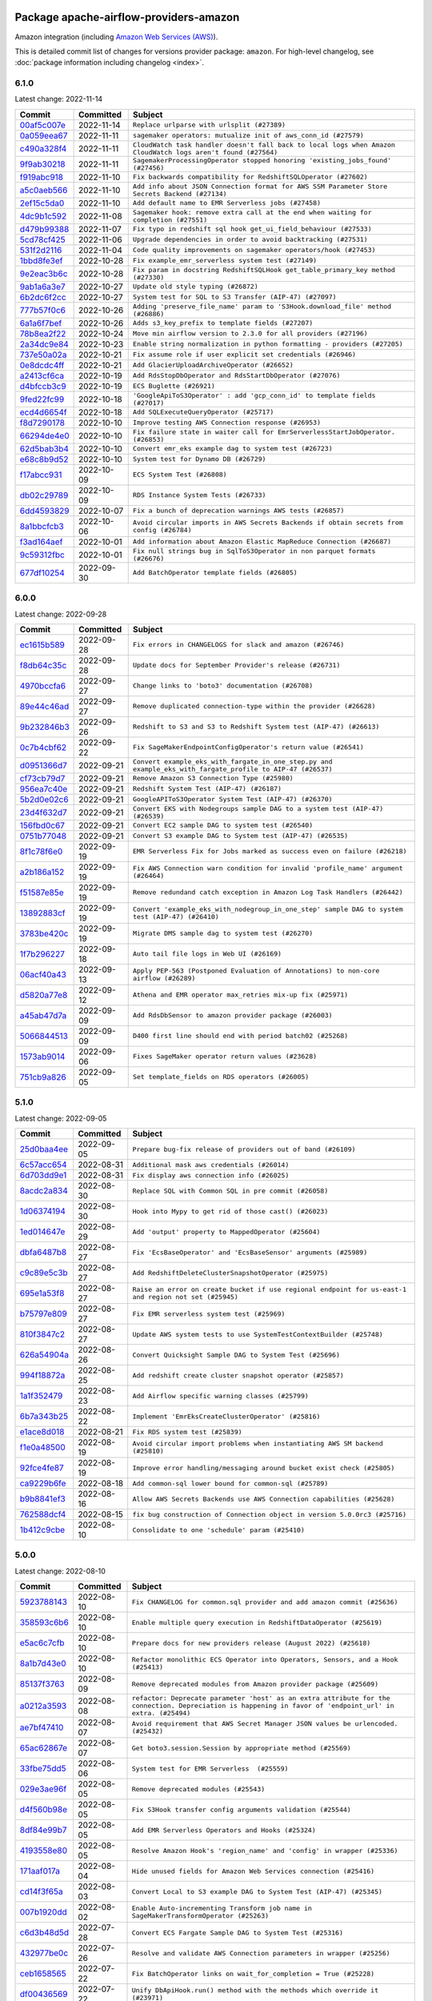 
 .. Licensed to the Apache Software Foundation (ASF) under one
    or more contributor license agreements.  See the NOTICE file
    distributed with this work for additional information
    regarding copyright ownership.  The ASF licenses this file
    to you under the Apache License, Version 2.0 (the
    "License"); you may not use this file except in compliance
    with the License.  You may obtain a copy of the License at

 ..   http://www.apache.org/licenses/LICENSE-2.0

 .. Unless required by applicable law or agreed to in writing,
    software distributed under the License is distributed on an
    "AS IS" BASIS, WITHOUT WARRANTIES OR CONDITIONS OF ANY
    KIND, either express or implied.  See the License for the
    specific language governing permissions and limitations
    under the License.


Package apache-airflow-providers-amazon
------------------------------------------------------

Amazon integration (including `Amazon Web Services (AWS) <https://aws.amazon.com/>`__).


This is detailed commit list of changes for versions provider package: ``amazon``.
For high-level changelog, see :doc:`package information including changelog <index>`.



6.1.0
.....

Latest change: 2022-11-14

=================================================================================================  ===========  =============================================================================================================
Commit                                                                                             Committed    Subject
=================================================================================================  ===========  =============================================================================================================
`00af5c007e <https://github.com/apache/airflow/commit/00af5c007ef2200401b53c40236e664758e47f27>`_  2022-11-14   ``Replace urlparse with urlsplit (#27389)``
`0a059eea67 <https://github.com/apache/airflow/commit/0a059eea6721cc8c8f33e288003dd4f9559774ae>`_  2022-11-11   ``sagemaker operators: mutualize init of aws_conn_id (#27579)``
`c490a328f4 <https://github.com/apache/airflow/commit/c490a328f4d0073052d8b5205c7c4cab96c3d559>`_  2022-11-11   ``CloudWatch task handler doesn't fall back to local logs when Amazon CloudWatch logs aren't found (#27564)``
`9f9ab30218 <https://github.com/apache/airflow/commit/9f9ab3021800b5cebbf9c7190716ab753a020dbe>`_  2022-11-11   ``SagemakerProcessingOperator stopped honoring 'existing_jobs_found' (#27456)``
`f919abc918 <https://github.com/apache/airflow/commit/f919abc9183424ccb1c5a83a0cfa055c73845b6d>`_  2022-11-10   ``Fix backwards compatibility for RedshiftSQLOperator (#27602)``
`a5c0aeb566 <https://github.com/apache/airflow/commit/a5c0aeb5668625fe2fdf236a742cb9dc81d2a746>`_  2022-11-10   ``Add info about JSON Connection format for AWS SSM Parameter Store Secrets Backend (#27134)``
`2ef15c5da0 <https://github.com/apache/airflow/commit/2ef15c5da0261a8b519913db4a0d0c3773a91e96>`_  2022-11-10   ``Add default name to EMR Serverless jobs (#27458)``
`4dc9b1c592 <https://github.com/apache/airflow/commit/4dc9b1c592497686dada05e45147b1364ec338ea>`_  2022-11-08   ``Sagemaker hook: remove extra call at the end when waiting for completion (#27551)``
`d479b99388 <https://github.com/apache/airflow/commit/d479b9938884eaeb23f230ad11371243b40eb84e>`_  2022-11-07   ``Fix typo in redshift sql hook get_ui_field_behaviour (#27533)``
`5cd78cf425 <https://github.com/apache/airflow/commit/5cd78cf425f6fedc380662ec9a9e37be51403ccb>`_  2022-11-06   ``Upgrade dependencies in order to avoid backtracking (#27531)``
`531f2d2116 <https://github.com/apache/airflow/commit/531f2d211658e13583189b65470d164af81bc40a>`_  2022-11-04   ``Code quality improvements on sagemaker operators/hook (#27453)``
`1bbd8fe3ef <https://github.com/apache/airflow/commit/1bbd8fe3ef4ca0362f033c99016f857329870dd1>`_  2022-10-28   ``Fix example_emr_serverless system test (#27149)``
`9e2eac3b6c <https://github.com/apache/airflow/commit/9e2eac3b6ce351d0fa9973fddf8bf6fd3918fb08>`_  2022-10-28   ``Fix param in docstring RedshiftSQLHook get_table_primary_key method (#27330)``
`9ab1a6a3e7 <https://github.com/apache/airflow/commit/9ab1a6a3e70b32a3cddddf0adede5d2f3f7e29ea>`_  2022-10-27   ``Update old style typing (#26872)``
`6b2dc6f2cc <https://github.com/apache/airflow/commit/6b2dc6f2ccb8abeccd4decebbbbaeec0fb326116>`_  2022-10-27   ``System test for SQL to S3 Transfer (AIP-47) (#27097)``
`777b57f0c6 <https://github.com/apache/airflow/commit/777b57f0c6a8ca16df2b96fd17c26eab56b3f268>`_  2022-10-26   ``Adding 'preserve_file_name' param to 'S3Hook.download_file' method (#26886)``
`6a1a6f7bef <https://github.com/apache/airflow/commit/6a1a6f7befed1be95d84a6db64fb96eef63d02ac>`_  2022-10-26   ``Adds s3_key_prefix to template fields (#27207)``
`78b8ea2f22 <https://github.com/apache/airflow/commit/78b8ea2f22239db3ef9976301234a66e50b47a94>`_  2022-10-24   ``Move min airflow version to 2.3.0 for all providers (#27196)``
`2a34dc9e84 <https://github.com/apache/airflow/commit/2a34dc9e8470285b0ed2db71109ef4265e29688b>`_  2022-10-23   ``Enable string normalization in python formatting - providers (#27205)``
`737e50a02a <https://github.com/apache/airflow/commit/737e50a02a7031bf0123e57496a55e477cb61b8c>`_  2022-10-21   ``Fix assume role if user explicit set credentials (#26946)``
`0e8dcdc4ff <https://github.com/apache/airflow/commit/0e8dcdc4ffbc33da5bc6864fdb16d2d01bdfdcaf>`_  2022-10-21   ``Add GlacierUploadArchiveOperator (#26652)``
`a2413cf6ca <https://github.com/apache/airflow/commit/a2413cf6ca8b93e491a48af11d769cd13bce8884>`_  2022-10-19   ``Add RdsStopDbOperator and RdsStartDbOperator (#27076)``
`d4bfccb3c9 <https://github.com/apache/airflow/commit/d4bfccb3c90d889863bb1d1500ad3158fc833aae>`_  2022-10-19   ``ECS Buglette (#26921)``
`9fed22fc99 <https://github.com/apache/airflow/commit/9fed22fc99a3a959dab1acde51d87a996f3b6049>`_  2022-10-18   ``'GoogleApiToS3Operator' : add 'gcp_conn_id' to template fields (#27017)``
`ecd4d6654f <https://github.com/apache/airflow/commit/ecd4d6654ff8e0da4a7b8f29fd23c37c9c219076>`_  2022-10-18   ``Add SQLExecuteQueryOperator (#25717)``
`f8d7290178 <https://github.com/apache/airflow/commit/f8d7290178dba6b96ba0ec2cc28a5c4289902229>`_  2022-10-10   ``Improve testing AWS Connection response (#26953)``
`66294de4e0 <https://github.com/apache/airflow/commit/66294de4e081e1c65731296c66824ae847bdca7d>`_  2022-10-10   ``Fix failure state in waiter call for EmrServerlessStartJobOperator. (#26853)``
`62d5bab3b4 <https://github.com/apache/airflow/commit/62d5bab3b4cdb423c668b0f2e29d5c52b8ca0ca4>`_  2022-10-10   ``Convert emr_eks example dag to system test (#26723)``
`e68c8b9d52 <https://github.com/apache/airflow/commit/e68c8b9d52399ed1470b2d54e6dd13f3380a7788>`_  2022-10-10   ``System test for Dynamo DB (#26729)``
`f17abcc931 <https://github.com/apache/airflow/commit/f17abcc931382b8f3d3b777359b3d92f019fda38>`_  2022-10-09   ``ECS System Test (#26808)``
`db02c29789 <https://github.com/apache/airflow/commit/db02c29789e82af674701c676531ee5343bf5e5f>`_  2022-10-09   ``RDS Instance System Tests (#26733)``
`6dd4593829 <https://github.com/apache/airflow/commit/6dd4593829ffbd71b0f6c261233787caa5973178>`_  2022-10-07   ``Fix a bunch of deprecation warnings AWS tests (#26857)``
`8a1bbcfcb3 <https://github.com/apache/airflow/commit/8a1bbcfcb31c1adf5c0ea2dff03b507f584ad1f3>`_  2022-10-06   ``Avoid circular imports in AWS Secrets Backends if obtain secrets from config (#26784)``
`f3ad164aef <https://github.com/apache/airflow/commit/f3ad164aefb4915ce8c7725a43ddbcd61c830aa5>`_  2022-10-01   ``Add information about Amazon Elastic MapReduce Connection (#26687)``
`9c59312fbc <https://github.com/apache/airflow/commit/9c59312fbcf113d56ee0a61e018dfd7cef725af7>`_  2022-10-01   ``Fix null strings bug in SqlToS3Operator in non parquet formats (#26676)``
`677df10254 <https://github.com/apache/airflow/commit/677df102542ab85aab4efbbceb6318a3c7965e2b>`_  2022-09-30   ``Add BatchOperator template fields (#26805)``
=================================================================================================  ===========  =============================================================================================================

6.0.0
.....

Latest change: 2022-09-28

=================================================================================================  ===========  ===========================================================================================================
Commit                                                                                             Committed    Subject
=================================================================================================  ===========  ===========================================================================================================
`ec1615b589 <https://github.com/apache/airflow/commit/ec1615b589d60416cac449bea5fa777a5eda4757>`_  2022-09-28   ``Fix errors in CHANGELOGS for slack and amazon (#26746)``
`f8db64c35c <https://github.com/apache/airflow/commit/f8db64c35c8589840591021a48901577cff39c07>`_  2022-09-28   ``Update docs for September Provider's release (#26731)``
`4970bccfa6 <https://github.com/apache/airflow/commit/4970bccfa6a0e4748061d3d1a6b25805d648f299>`_  2022-09-27   ``Change links to 'boto3' documentation (#26708)``
`89e44c46ad <https://github.com/apache/airflow/commit/89e44c46add19b37e82d0769ce08d57885732856>`_  2022-09-27   ``Remove duplicated connection-type within the provider (#26628)``
`9b232846b3 <https://github.com/apache/airflow/commit/9b232846b3aef2f5819e467e4cc582aa44883460>`_  2022-09-26   ``Redshift to S3 and S3 to Redshift System test (AIP-47) (#26613)``
`0c7b4cbf62 <https://github.com/apache/airflow/commit/0c7b4cbf62925cf359648eff146f9f4b0c6e7775>`_  2022-09-22   ``Fix SageMakerEndpointConfigOperator's return value (#26541)``
`d0951366d7 <https://github.com/apache/airflow/commit/d0951366d735c404f595e0a5610aa33241fdae4b>`_  2022-09-21   ``Convert example_eks_with_fargate_in_one_step.py and example_eks_with_fargate_profile to AIP-47 (#26537)``
`cf73cb79d7 <https://github.com/apache/airflow/commit/cf73cb79d7aba49d3934864acdd9ce1599836d0f>`_  2022-09-21   ``Remove Amazon S3 Connection Type (#25980)``
`956ea7c40e <https://github.com/apache/airflow/commit/956ea7c40ebaa66963c2b5e7ed7eb290c5f392d8>`_  2022-09-21   ``Redshift System Test (AIP-47) (#26187)``
`5b2d0e02c6 <https://github.com/apache/airflow/commit/5b2d0e02c648cffc41468ae2202737b5860c774c>`_  2022-09-21   ``GoogleAPIToS3Operator System Test (AIP-47) (#26370)``
`23d4f632d7 <https://github.com/apache/airflow/commit/23d4f632d7bb3c96660de617755bdf9ba5940a47>`_  2022-09-21   ``Convert EKS with Nodegroups sample DAG to a system test (AIP-47) (#26539)``
`156fbd0c67 <https://github.com/apache/airflow/commit/156fbd0c67a97379107aab2bae69432a40827cc4>`_  2022-09-21   ``Convert EC2 sample DAG to system test (#26540)``
`0751b77048 <https://github.com/apache/airflow/commit/0751b7704841fee83d2f3f65dcde62c095a5dd13>`_  2022-09-21   ``Convert S3 example DAG to System test (AIP-47) (#26535)``
`8f1c78f6e0 <https://github.com/apache/airflow/commit/8f1c78f6e08b184004b5b4f1f4b0eafa1d08aef3>`_  2022-09-19   ``EMR Serverless Fix for Jobs marked as success even on failure (#26218)``
`a2b186a152 <https://github.com/apache/airflow/commit/a2b186a152ade5b2932c5d01b437f5549f250a89>`_  2022-09-19   ``Fix AWS Connection warn condition for invalid 'profile_name' argument (#26464)``
`f51587e85e <https://github.com/apache/airflow/commit/f51587e85e3e54cf0ebb4c35fda6ed43caae284e>`_  2022-09-19   ``Remove redundand catch exception in Amazon Log Task Handlers (#26442)``
`13892883cf <https://github.com/apache/airflow/commit/13892883cf368f19b1a0b06c03891e0b3ba09ecb>`_  2022-09-19   ``Convert 'example_eks_with_nodegroup_in_one_step' sample DAG to system test (AIP-47) (#26410)``
`3783be420c <https://github.com/apache/airflow/commit/3783be420c965eb0ec8b19cad98ed6ad636febcf>`_  2022-09-19   ``Migrate DMS sample dag to system test (#26270)``
`1f7b296227 <https://github.com/apache/airflow/commit/1f7b296227fee772de9ba15af6ce107937ef9b9b>`_  2022-09-18   ``Auto tail file logs in Web UI (#26169)``
`06acf40a43 <https://github.com/apache/airflow/commit/06acf40a4337759797f666d5bb27a5a393b74fed>`_  2022-09-13   ``Apply PEP-563 (Postponed Evaluation of Annotations) to non-core airflow (#26289)``
`d5820a77e8 <https://github.com/apache/airflow/commit/d5820a77e896a1a3ceb671eddddb9c8e3bcfb649>`_  2022-09-12   ``Athena and EMR operator max_retries mix-up fix (#25971)``
`a45ab47d7a <https://github.com/apache/airflow/commit/a45ab47d7afa97ba6b03471b1dd8816a48cb9689>`_  2022-09-09   ``Add RdsDbSensor to amazon provider package (#26003)``
`5066844513 <https://github.com/apache/airflow/commit/50668445137e4037bb4a3b652bec22e53d1eddd7>`_  2022-09-09   ``D400 first line should end with period batch02 (#25268)``
`1573ab9014 <https://github.com/apache/airflow/commit/1573ab9014391bc2973afc8144982348950ae6d0>`_  2022-09-06   ``Fixes SageMaker operator return values (#23628)``
`751cb9a826 <https://github.com/apache/airflow/commit/751cb9a8268cc4c6b73f0f69acb85432a673d722>`_  2022-09-05   ``Set template_fields on RDS operators (#26005)``
=================================================================================================  ===========  ===========================================================================================================

5.1.0
.....

Latest change: 2022-09-05

=================================================================================================  ===========  ======================================================================================================
Commit                                                                                             Committed    Subject
=================================================================================================  ===========  ======================================================================================================
`25d0baa4ee <https://github.com/apache/airflow/commit/25d0baa4ee69769ff339931f76ebace28c4315f2>`_  2022-09-05   ``Prepare bug-fix release of providers out of band (#26109)``
`6c57acc654 <https://github.com/apache/airflow/commit/6c57acc6545e467c27913d54239cab2de47daae1>`_  2022-08-31   ``Additional mask aws credentials (#26014)``
`6d703dd9e1 <https://github.com/apache/airflow/commit/6d703dd9e13a68863faa211cbfdc24ddfb3bdcf0>`_  2022-08-31   ``Fix display aws connection info (#26025)``
`8acdc2a834 <https://github.com/apache/airflow/commit/8acdc2a834b9c4e287fe612ed56ab8908d777609>`_  2022-08-30   ``Replace SQL with Common SQL in pre commit (#26058)``
`1d06374194 <https://github.com/apache/airflow/commit/1d06374194586d6dd857e95c866925e9034d9a48>`_  2022-08-30   ``Hook into Mypy to get rid of those cast() (#26023)``
`1ed014647e <https://github.com/apache/airflow/commit/1ed014647e7293d342d9d1c2706343a68f003655>`_  2022-08-29   ``Add 'output' property to MappedOperator (#25604)``
`dbfa6487b8 <https://github.com/apache/airflow/commit/dbfa6487b820e6c94770404b3ba29ab11ae2a05e>`_  2022-08-27   ``Fix 'EcsBaseOperator' and 'EcsBaseSensor' arguments (#25989)``
`c9c89e5c3b <https://github.com/apache/airflow/commit/c9c89e5c3be37dd2475abf4214d5efdd2ad48c2a>`_  2022-08-27   ``Add RedshiftDeleteClusterSnapshotOperator (#25975)``
`695e1a53f8 <https://github.com/apache/airflow/commit/695e1a53f88c78c5c624f9478a73963062f42a8b>`_  2022-08-27   ``Raise an error on create bucket if use regional endpoint for us-east-1 and region not set (#25945)``
`b75797e809 <https://github.com/apache/airflow/commit/b75797e80954df1e67dbc63dec874db0457244e7>`_  2022-08-27   ``Fix EMR serverless system test (#25969)``
`810f3847c2 <https://github.com/apache/airflow/commit/810f3847c241453195fa2c27f447ecf7fe06bbfc>`_  2022-08-27   ``Update AWS system tests to use SystemTestContextBuilder (#25748)``
`626a54904a <https://github.com/apache/airflow/commit/626a54904ad1b7042f44a31bb1bbae13ad385c1e>`_  2022-08-26   ``Convert Quicksight Sample DAG to System Test (#25696)``
`994f18872a <https://github.com/apache/airflow/commit/994f18872af8d2977d78e6d1a27314efbeedb886>`_  2022-08-25   ``Add redshift create cluster snapshot operator (#25857)``
`1a1f352479 <https://github.com/apache/airflow/commit/1a1f352479d6dbff21d73d3c51b1e5d5188e00e3>`_  2022-08-23   ``Add Airflow specific warning classes (#25799)``
`6b7a343b25 <https://github.com/apache/airflow/commit/6b7a343b25b06ab592f19b7e70843dda2d7e0fdb>`_  2022-08-22   ``Implement 'EmrEksCreateClusterOperator' (#25816)``
`e1ace8d018 <https://github.com/apache/airflow/commit/e1ace8d018e94a13e258a9fbde3544440660f8c0>`_  2022-08-21   ``Fix RDS system test (#25839)``
`f1e0a48500 <https://github.com/apache/airflow/commit/f1e0a485005ed41c7c40096983daaa2d98609069>`_  2022-08-19   ``Avoid circular import problems when instantiating AWS SM backend (#25810)``
`92fce4fe87 <https://github.com/apache/airflow/commit/92fce4fe8786ae66ba60df94949dc41cbb3526ce>`_  2022-08-19   ``Improve error handling/messaging around bucket exist check (#25805)``
`ca9229b6fe <https://github.com/apache/airflow/commit/ca9229b6fe7eda198c7ce32da13afb97ab9f3e28>`_  2022-08-18   ``Add common-sql lower bound for common-sql (#25789)``
`b9b8841ef3 <https://github.com/apache/airflow/commit/b9b8841ef38d94edcb05f75d5883e5b37ac07c54>`_  2022-08-16   ``Allow AWS Secrets Backends use AWS Connection capabilities (#25628)``
`762588dcf4 <https://github.com/apache/airflow/commit/762588dcf4a05c47aa253b864bda00726a5569dc>`_  2022-08-15   ``fix bug construction of Connection object in version 5.0.0rc3 (#25716)``
`1b412c9cbe <https://github.com/apache/airflow/commit/1b412c9cbe48235cf02bb57a94c0d47d3f86df20>`_  2022-08-10   ``Consolidate to one 'schedule' param (#25410)``
=================================================================================================  ===========  ======================================================================================================

5.0.0
.....

Latest change: 2022-08-10

=================================================================================================  ===========  ==========================================================================================================================================================
Commit                                                                                             Committed    Subject
=================================================================================================  ===========  ==========================================================================================================================================================
`5923788143 <https://github.com/apache/airflow/commit/5923788143e7871b56de5164b96a407b2fba75b8>`_  2022-08-10   ``Fix CHANGELOG for common.sql provider and add amazon commit (#25636)``
`358593c6b6 <https://github.com/apache/airflow/commit/358593c6b65620807103ae16946825e0bfad974f>`_  2022-08-10   ``Enable multiple query execution in RedshiftDataOperator (#25619)``
`e5ac6c7cfb <https://github.com/apache/airflow/commit/e5ac6c7cfb189c33e3b247f7d5aec59fe5e89a00>`_  2022-08-10   ``Prepare docs for new providers release (August 2022) (#25618)``
`8a1b7d43e0 <https://github.com/apache/airflow/commit/8a1b7d43e05e38576a728f2c49e75a63093f9103>`_  2022-08-10   ``Refactor monolithic ECS Operator into Operators, Sensors, and a Hook (#25413)``
`85137f3763 <https://github.com/apache/airflow/commit/85137f376373876267675f606cffdb788caa4818>`_  2022-08-09   ``Remove deprecated modules from Amazon provider package (#25609)``
`a0212a3593 <https://github.com/apache/airflow/commit/a0212a35930f44d88e12f19e83ec5c9caa0af82a>`_  2022-08-08   ``refactor: Deprecate parameter 'host' as an extra attribute for the connection. Depreciation is happening in favor of 'endpoint_url' in extra. (#25494)``
`ae7bf47410 <https://github.com/apache/airflow/commit/ae7bf474109410fa838ab2728ae6d581cdd41808>`_  2022-08-07   ``Avoid requirement that AWS Secret Manager JSON values be urlencoded. (#25432)``
`65ac62867e <https://github.com/apache/airflow/commit/65ac62867e2a09a406ca443a6ac44f9b667fbc55>`_  2022-08-07   ``Get boto3.session.Session by appropriate method (#25569)``
`33fbe75dd5 <https://github.com/apache/airflow/commit/33fbe75dd5100539c697d705552b088e568d52e4>`_  2022-08-06   ``System test for EMR Serverless  (#25559)``
`029e3ae96f <https://github.com/apache/airflow/commit/029e3ae96f50074e9b524f0b820573741432f44a>`_  2022-08-05   ``Remove deprecated modules (#25543)``
`d4f560b98e <https://github.com/apache/airflow/commit/d4f560b98e3b397dc710c97bbe4743abe941d8ad>`_  2022-08-05   ``Fix S3Hook transfer config arguments validation (#25544)``
`8df84e99b7 <https://github.com/apache/airflow/commit/8df84e99b7319740990124736d0fc545165e7114>`_  2022-08-05   ``Add EMR Serverless Operators and Hooks (#25324)``
`4193558e80 <https://github.com/apache/airflow/commit/4193558e808af0d0eac0636b4bb6f88606ca54c6>`_  2022-08-05   ``Resolve Amazon Hook's 'region_name' and 'config' in wrapper (#25336)``
`171aaf017a <https://github.com/apache/airflow/commit/171aaf017aee068d8e1b76121c8c75310c854d9e>`_  2022-08-04   ``Hide unused fields for Amazon Web Services connection (#25416)``
`cd14f3f65a <https://github.com/apache/airflow/commit/cd14f3f65ad5011058ab53f2119198d6c082e82c>`_  2022-08-03   ``Convert Local to S3 example DAG to System Test (AIP-47) (#25345)``
`007b1920dd <https://github.com/apache/airflow/commit/007b1920ddcee1d78f871d039a6ed8f4d0d4089d>`_  2022-08-02   ``Enable Auto-incrementing Transform job name in SageMakerTransformOperator (#25263)``
`c6d3b48d5d <https://github.com/apache/airflow/commit/c6d3b48d5dbc04d3f8a72ceade8b76084f96c5e3>`_  2022-07-28   ``Convert ECS Fargate Sample DAG to System Test (#25316)``
`432977be0c <https://github.com/apache/airflow/commit/432977be0cd1e95f623fa5edda2a227798fa2939>`_  2022-07-26   ``Resolve and validate AWS Connection parameters in wrapper (#25256)``
`ceb1658565 <https://github.com/apache/airflow/commit/ceb16585659034771afd97b580928c547d46adfe>`_  2022-07-22   ``Fix BatchOperator links on wait_for_completion = True (#25228)``
`df00436569 <https://github.com/apache/airflow/commit/df00436569bb6fb79ce8c0b7ca71dddf02b854ef>`_  2022-07-22   ``Unify DbApiHook.run() method with the methods which override it (#23971)``
`d66e427c4d <https://github.com/apache/airflow/commit/d66e427c4d21bc479caa629299a786ca83747994>`_  2022-07-22   ``Sagemaker System Tests - Part 3 of 3 - example_sagemaker_endpoint.py (AIP-47) (#25134)``
`f6bda38e20 <https://github.com/apache/airflow/commit/f6bda38e20c721df12e0cc88a27119fe320f2a42>`_  2022-07-21   ``Convert RDS Export Sample DAG to System Test (AIP-47) (#25205)``
`47b72056c4 <https://github.com/apache/airflow/commit/47b72056c46931aef09d63d6d80fbdd3d9128b09>`_  2022-07-21   ``SQSPublishOperator should allow sending messages to a FIFO Queue (#25171)``
`6d41067cf7 <https://github.com/apache/airflow/commit/6d41067cf7b0fcab20c00c94b6a96cb1babae1bc>`_  2022-07-19   ``Standardize AwsLambda (#25100)``
`c6d9bccdb6 <https://github.com/apache/airflow/commit/c6d9bccdb6c5af644c5570f0524f2207832383b6>`_  2022-07-19   ``AIP-47 - Migrate redshift DAGs to new design #22438 (#24239)``
`5a77c46bf0 <https://github.com/apache/airflow/commit/5a77c46bf0ee9d154467147d5d7e976361b8ee27>`_  2022-07-19   ``Glue Job Driver logging (#25142)``
`c48c185627 <https://github.com/apache/airflow/commit/c48c18562713e8682a490c8f3ab51891fa8974ec>`_  2022-07-18   ``Convert Glue Sample DAG to System Test (#25136)``
`693fe60de4 <https://github.com/apache/airflow/commit/693fe60de4f30646fca8e9473b14effa8eae6c87>`_  2022-07-18   ``Makes changes to SqlToS3Operator method _fix_int_dtypes (#25083)``
`b7f51b9156 <https://github.com/apache/airflow/commit/b7f51b9156b780ebf4ca57b9f10b820043f61651>`_  2022-07-18   ``Convert the batch sample dag to system tests (AIP-47) (#24448)``
`e32e9c5880 <https://github.com/apache/airflow/commit/e32e9c58802fe9363cc87ea283a59218df7cec3a>`_  2022-07-18   ``Bump typing-extensions and mypy for ParamSpec (#25088)``
`77f51dcf72 <https://github.com/apache/airflow/commit/77f51dcf72eca01721379c3fe59d20ba701d7db7>`_  2022-07-16   ``Migrate datasync sample dag to system tests (AIP-47) (#24354)``
`d872edacfe <https://github.com/apache/airflow/commit/d872edacfe3cec65a9179eff52bf219c12361fef>`_  2022-07-16   ``Sagemaker System Tests - Part 2 of 3 - example_sagemaker.py (#25079)``
`f611b1feff <https://github.com/apache/airflow/commit/f611b1feffc3188cdc47fad55785fbd5ccbf8fdb>`_  2022-07-15   ``Migrate lambda sample dag to system test (AIP-47) (#24355)``
`543161a1af <https://github.com/apache/airflow/commit/543161a1afe84400dbc3c0409bbf4ff8110919f8>`_  2022-07-15   ``SageMaker system tests - Part 1 of 3 - Prep Work (AIP-47) (#25078)``
=================================================================================================  ===========  ==========================================================================================================================================================

4.1.0
.....

Latest change: 2022-07-13

=================================================================================================  ===========  ================================================================================
Commit                                                                                             Committed    Subject
=================================================================================================  ===========  ================================================================================
`d2459a241b <https://github.com/apache/airflow/commit/d2459a241b54d596ebdb9d81637400279fff4f2d>`_  2022-07-13   ``Add documentation for July 2022 Provider's release (#25030)``
`109acc75c4 <https://github.com/apache/airflow/commit/109acc75c4b94a1155b0469146ca5b5b5d6040f1>`_  2022-07-08   ``Convert RDS Event and Snapshot Sample DAGs to System Tests (#24932)``
`60c2a3bf82 <https://github.com/apache/airflow/commit/60c2a3bf82b4fe923b8006f6694f74823af87537>`_  2022-07-08   ``Refactor and fix AWS secret manager invalid exception (#24898)``
`c1526a2888 <https://github.com/apache/airflow/commit/c1526a28889d73d2fe33752904524bd133067a75>`_  2022-07-07   ``Convert Step Functions Example DAG to System Test (AIP-47) (#24643)``
`46bbfdade0 <https://github.com/apache/airflow/commit/46bbfdade0638cb8a5d187e47034b84e68ddf762>`_  2022-07-07   ``Move all SQL classes to common-sql provider (#24836)``
`c61f86dde5 <https://github.com/apache/airflow/commit/c61f86dde522e2c9c997b2f22a6169deb40af0e0>`_  2022-07-05   ``Update AWS Connection docs and deprecate some extras (#24670)``
`210549c658 <https://github.com/apache/airflow/commit/210549c658c96ad0129609f50a46e40eebfdaa23>`_  2022-07-04   ``Add test_connection method to AWS hook (#24662)``
`e2fd41f7b1 <https://github.com/apache/airflow/commit/e2fd41f7b14adef2c3a88dde14d088b5ef93b460>`_  2022-07-04   ``Remove 'xcom_push' flag from providers (#24823)``
`46ac083f7e <https://github.com/apache/airflow/commit/46ac083f7e92cf8af046c8b5741e7c26ebffc05e>`_  2022-07-01   ``Align Black and blacken-docs configs (#24785)``
`49925be664 <https://github.com/apache/airflow/commit/49925be66483ce942bcd4827df9dbd41c3ef41cf>`_  2022-07-01   ``Restore Optional value of script_location (#24754)``
`0de31bd73a <https://github.com/apache/airflow/commit/0de31bd73a8f41dded2907f0dee59dfa6c1ed7a1>`_  2022-06-29   ``Move provider dependencies to inside provider folders (#24672)``
`45b11d4ed1 <https://github.com/apache/airflow/commit/45b11d4ed1412c00ebf32a03ab5ea3a06274f208>`_  2022-06-29   ``Use our yaml util in all providers (#24720)``
`bf727525e1 <https://github.com/apache/airflow/commit/bf727525e1fd777e51cc8bc17285f6093277fdef>`_  2022-06-28   ``Add AWS operators to create and delete RDS Database (#24099)``
`510a6bab45 <https://github.com/apache/airflow/commit/510a6bab4595cce8bd5b1447db957309d70f35d9>`_  2022-06-28   ``Remove 'hook-class-names' from provider.yaml (#24702)``
`9b4a053bc6 <https://github.com/apache/airflow/commit/9b4a053bc6496e5e35caabb3f68ef64c1381e48b>`_  2022-06-28   ``Add batch option to 'SqsSensor' (#24554)``
`9c59831ee7 <https://github.com/apache/airflow/commit/9c59831ee78f14de96421c74986933c494407afa>`_  2022-06-21   ``Update providers to use functools compat for ''cached_property'' (#24582)``
`e477f4ba6c <https://github.com/apache/airflow/commit/e477f4ba6cd15fabbfe5210c99947bcb70ddac4f>`_  2022-06-21   ``Amazon appflow (#24057)``
`7293e31f1c <https://github.com/apache/airflow/commit/7293e31f1cf33f015867ac89ee00910fc9ae1972>`_  2022-06-20   ``Make extra_args in S3Hook immutable between calls (#24527)``
`f48112ccff <https://github.com/apache/airflow/commit/f48112ccff0b634210304c3d8a4847ad6e9eee40>`_  2022-06-20   ``Convert SQS Sample DAG to System Test (#24513)``
`796e0a0b52 <https://github.com/apache/airflow/commit/796e0a0b525def2f24d41fc0b5f4dfbe40b29e9e>`_  2022-06-19   ``fix: RedshiftDataHook and RdsHook not use cached connection (#24387)``
`cfbcd31b69 <https://github.com/apache/airflow/commit/cfbcd31b69bb3d3b3b2c950d0c530593769462d4>`_  2022-06-14   ``Convert Cloudformation Sample DAG to System Test (#24447)``
`7d8a17b210 <https://github.com/apache/airflow/commit/7d8a17b2107a962e1ffcdb22fc13e1d23a98fdb7>`_  2022-06-14   ``Add AWS Batch & AWS CloudWatch Extra Links (#24406)``
`08b675cf66 <https://github.com/apache/airflow/commit/08b675cf6642171cb1c5ddfb09607b541db70b29>`_  2022-06-13   ``Fix links to sources for examples (#24386)``
`a1e417c4fe <https://github.com/apache/airflow/commit/a1e417c4fe44979e5965442ce3ba6564494fcf63>`_  2022-06-12   ``Convert SNS Sample DAG to System Test (#24384)``
`19dd9f5873 <https://github.com/apache/airflow/commit/19dd9f5873098decb41040b0c252a6072a67a356>`_  2022-06-12   ``Refactoring EmrClusterLink and add for other AWS EMR Operators (#24294)``
`7fed7f31c3 <https://github.com/apache/airflow/commit/7fed7f31c3a895c0df08228541f955efb16fbf79>`_  2022-06-11   ``Fix S3KeySensor. See #24321 (#24378)``
`99d9833631 <https://github.com/apache/airflow/commit/99d98336312d188a078721579a3f71060bdde542>`_  2022-06-10   ``Fix: 'emr_conn_id' should be optional in 'EmrCreateJobFlowOperator' (#24306)``
=================================================================================================  ===========  ================================================================================

4.0.0
.....

Latest change: 2022-06-09

=================================================================================================  ===========  ===========================================================================================================
Commit                                                                                             Committed    Subject
=================================================================================================  ===========  ===========================================================================================================
`dcdcf3a2b8 <https://github.com/apache/airflow/commit/dcdcf3a2b8054fa727efb4cd79d38d2c9c7e1bd5>`_  2022-06-09   ``Update release notes for RC2 release of Providers for May 2022 (#24307)``
`dc9c083a4b <https://github.com/apache/airflow/commit/dc9c083a4b696ec5ed4e7059de2fb98222e1ab62>`_  2022-06-08   ``fix: patches #24215. Won't raise KeyError when 'create_job_kwargs' contains the 'Command' key. (#24308)``
`717a7588bc <https://github.com/apache/airflow/commit/717a7588bc8170363fea5cb75f17efcf68689619>`_  2022-06-07   ``Update package description to remove double min-airflow specification (#24292)``
`b1ad017cee <https://github.com/apache/airflow/commit/b1ad017cee66f5e042144cc7baa2d44b23b47c4f>`_  2022-06-07   ``pydocstyle D202 added (#24221)``
`aeabe994b3 <https://github.com/apache/airflow/commit/aeabe994b3381d082f75678a159ddbb3cbf6f4d3>`_  2022-06-07   ``Prepare docs for May 2022 provider's release (#24231)``
`b88ce95188 <https://github.com/apache/airflow/commit/b88ce951881914e51058ad71858874fdc00a3cbe>`_  2022-06-07   ``Update doc and sample dag for EMR Containers (#24087)``
`c23826915d <https://github.com/apache/airflow/commit/c23826915dcdca4f22b52b74633336cb2f4a1eca>`_  2022-06-07   ``Apply per-run log templates to log handlers (#24153)``
`41898d8922 <https://github.com/apache/airflow/commit/41898d89220c8525d941367a875b4806e618b0d0>`_  2022-06-06   ``Refactor GlueJobHook get_or_create_glue_job method. (#24215)``
`027b707d21 <https://github.com/apache/airflow/commit/027b707d215a9ff1151717439790effd44bab508>`_  2022-06-05   ``Add explanatory note for contributors about updating Changelog (#24229)``
`daa138c8eb <https://github.com/apache/airflow/commit/daa138c8eb586fae80ae3e5d42f6a1a547016ad0>`_  2022-06-04   ``fix: StepFunctionHook ignores explicit set 'region_name' (#23976)``
`5b32966c35 <https://github.com/apache/airflow/commit/5b32966c3545e2ed5182975764efb750eb7a3477>`_  2022-06-03   ``Remove old Athena Sample DAG (#24170)``
`595981c8ad <https://github.com/apache/airflow/commit/595981c8ad3cfeb4ad7a4514d00060e978aa9d81>`_  2022-05-31   ``Light Refactor and Clean-up AWS Provider (#23907)``
`94f2ce9342 <https://github.com/apache/airflow/commit/94f2ce9342d995f1d2eb00e6a9444e57c90e4963>`_  2022-05-30   ``Add partition related methods to GlueCatalogHook: (#23857)``
`92ddcf4ac6 <https://github.com/apache/airflow/commit/92ddcf4ac6fa452c5056b1f7cad1fca4d5759802>`_  2022-05-27   ``Introduce 'flake8-implicit-str-concat' plugin to static checks (#23873)``
`47fc253ea4 <https://github.com/apache/airflow/commit/47fc253ea432d3d794c09dfa893cdbda03af4237>`_  2022-05-24   ``Move string arg evals to 'execute()' in 'EksCreateClusterOperator' (#23877)``
`ec6761a5c0 <https://github.com/apache/airflow/commit/ec6761a5c0d031221d53ce213c0e42813606c55d>`_  2022-05-23   ``Clean up f-strings in logging calls (#23597)``
`5d2296becb <https://github.com/apache/airflow/commit/5d2296becb9401df6ca58bb7d15d6655eb168aed>`_  2022-05-22   ``Fix Amazon EKS example DAG raises warning during Imports (#23849)``
`e54ca47262 <https://github.com/apache/airflow/commit/e54ca47262579742fc3c297c7f8d4c48f2437f82>`_  2022-05-22   ``Add support for associating  custom tags to job runs submitted via EmrContainerOperator (#23769)``
`69f444f87a <https://github.com/apache/airflow/commit/69f444f87acef511da8f44ebd04ee435d10b7e5c>`_  2022-05-22   ``Add number of node params only for single-node cluster in RedshiftCreateClusterOperator (#23839)``
`509b277dce <https://github.com/apache/airflow/commit/509b277dce50fb1fbc25aea565182933bb506ee2>`_  2022-05-22   ``Update sample dag and doc for RDS (#23651)``
`4c9f756035 <https://github.com/apache/airflow/commit/4c9f7560355eefd57a29afee73bf04273e81a7e8>`_  2022-05-20   ``Reformat the whole AWS documentation (#23810)``
`fb3b980b5d <https://github.com/apache/airflow/commit/fb3b980b5d313b6773f45fa191766eedfea4e36d>`_  2022-05-19   ``Update the DMS Sample DAG and Docs (#23681)``
`64d0d9cd92 <https://github.com/apache/airflow/commit/64d0d9cd926bba9348adda577fc2f8b5b576c3b7>`_  2022-05-17   ``Add AWS project structure tests (re: AIP-47) (#23630)``
`ca25436108 <https://github.com/apache/airflow/commit/ca2543610872ccf62ccb085c5e0b6f9b8717c1aa>`_  2022-05-16   ``Add doc and sample dag for GCSToS3Operator (#23730)``
`1a8f1ee276 <https://github.com/apache/airflow/commit/1a8f1ee27687492a69a8000bbec99ac31e7b0d33>`_  2022-05-12   ``Update doc and sample dag for Quicksight (#23653)``
`094e50eb43 <https://github.com/apache/airflow/commit/094e50eb439e1c22e14ee78f375b7e00c71e9269>`_  2022-05-12   ``Replace "absolute()" with "resolve()" in pathlib objects (#23675)``
=================================================================================================  ===========  ===========================================================================================================

3.4.0
.....

Latest change: 2022-05-12

=================================================================================================  ===========  ========================================================================================================
Commit                                                                                             Committed    Subject
=================================================================================================  ===========  ========================================================================================================
`75c60923e0 <https://github.com/apache/airflow/commit/75c60923e01375ffc5f71c4f2f7968f489e2ca2f>`_  2022-05-12   ``Prepare provider documentation 2022.05.11 (#23631)``
`3ed895bb7b <https://github.com/apache/airflow/commit/3ed895bb7b0dee45955b29e492ae408b867b6af8>`_  2022-05-11   ``Add 'RedshiftDeleteClusterOperator' support (#23563)``
`5c149c341e <https://github.com/apache/airflow/commit/5c149c341eb420fd5f8fc77534b1236ad8a9c6c1>`_  2022-05-10   ``Add Quicksight create ingestion Hook and Operator (#21863)``
`d21e49dfda <https://github.com/apache/airflow/commit/d21e49dfda3fa8432ad995c62620d89d1bb3c217>`_  2022-05-10   ``Add sample dag and doc for S3ListPrefixesOperator (#23448)``
`7354d2eac9 <https://github.com/apache/airflow/commit/7354d2eac990208d5a631c05649c482560bd827b>`_  2022-05-09   ``Add sample dag and doc for S3ListOperator (#23449)``
`389676bb0d <https://github.com/apache/airflow/commit/389676bb0dba7c1e191f61992f244a03393c6922>`_  2022-05-09   ``Add doc and sample dag for EC2 (#23547)``
`428a439953 <https://github.com/apache/airflow/commit/428a43995390b3623a51aa7bac7e21da69a8db22>`_  2022-05-09   ``Clean up in-line f-string concatenation (#23591)``
`ec4dcce338 <https://github.com/apache/airflow/commit/ec4dcce3384262d858b6951631da809f15974db7>`_  2022-05-09   ``Update sample dag and doc for Datasync (#23511)``
`5d1e6ff19a <https://github.com/apache/airflow/commit/5d1e6ff19ab4a63259a2c5aed02b601ca055a289>`_  2022-05-09   ``Add default 'aws_conn_id' to SageMaker Operators #21808 (#23515)``
`c3386c5fcf <https://github.com/apache/airflow/commit/c3386c5fcf193bc3a13621af5f10162962f4308f>`_  2022-05-09   ``Fix conn close error on retrieving log events (#23470)``
`ad863ce510 <https://github.com/apache/airflow/commit/ad863ce51020992508c83c1dcf0624623b09bca6>`_  2022-05-08   ``Amazon Sagemaker Sample DAG and docs update (#23256)``
`27a80511ec <https://github.com/apache/airflow/commit/27a80511ec3ffcf036354741bd0bfe18d4b4a471>`_  2022-05-07   ``Fix LocalFilesystemToS3Operator and S3CreateObjectOperator to support full s3:// style keys (#23180)``
`46af5baba8 <https://github.com/apache/airflow/commit/46af5baba810a07eec395e89db08fc5dab175e23>`_  2022-05-07   ``Update the Athena Sample DAG and Docs (#23428)``
`6065d1203e <https://github.com/apache/airflow/commit/6065d1203e2ce0aeb19551c545fb668978b72506>`_  2022-05-06   ``Update docs Amazon Glacier Docs (#23372)``
`7f40fa0130 <https://github.com/apache/airflow/commit/7f40fa0130c177820df0b8b06cd556913cbe08b4>`_  2022-05-04   ``Add doc and example dag for Amazon SQS Operators (#23312)``
`2d109401b3 <https://github.com/apache/airflow/commit/2d109401b3566aef613501691d18cf7e4c776cd2>`_  2022-05-04   ``Bump pre-commit hook versions (#22887)``
`d6141c6594 <https://github.com/apache/airflow/commit/d6141c6594da86653b15d67eaa99511e8fe37a26>`_  2022-05-01   ``Fix attempting to reattach in 'ECSOperator' (#23370)``
`fa0d93418b <https://github.com/apache/airflow/commit/fa0d93418b026f9822c8ffc0521381f019ef7821>`_  2022-04-30   ``Allow back script_location in Glue to be None (#23357)``
`9021c2b97d <https://github.com/apache/airflow/commit/9021c2b97d6c662f7a8b7380f74af5b0739a3f50>`_  2022-04-26   ``Fix doc build failure on main (#23240)``
`754e293c54 <https://github.com/apache/airflow/commit/754e293c546ebffc32422ff8883db57755f8518b>`_  2022-04-26   ``Add RedshiftCreateClusterOperator``
`ff85c12f4a <https://github.com/apache/airflow/commit/ff85c12f4ab42887a8710f1febaf19c5c43a962d>`_  2022-04-26   ``Fix "Chain not supported for different length Iterable"``
`444794446d <https://github.com/apache/airflow/commit/444794446d13455a57b2a87bb1a907c91afba32c>`_  2022-04-26   ``Add sample dag and doc for S3KeysUnchangedSensor``
`692a089943 <https://github.com/apache/airflow/commit/692a0899430f86d160577c3dd0f52644c4ffad37>`_  2022-04-25   ``Add doc and sample dag for S3FileTransformOperator``
`8cfb2be989 <https://github.com/apache/airflow/commit/8cfb2be98931e0f0bfb15ca411b36be3d6e66b80>`_  2022-04-25   ``Add doc and example dag for AWS Step Functions Operators``
`d91b6cd40f <https://github.com/apache/airflow/commit/d91b6cd40fbc898fd60e3de252148b56cd0e175d>`_  2022-04-23   ``'S3Hook': fix 'load_bytes' docstring (#23182)``
`8b6b0848a3 <https://github.com/apache/airflow/commit/8b6b0848a3cacf9999477d6af4d2a87463f03026>`_  2022-04-23   ``Use new Breese for building, pulling and verifying the images. (#23104)``
`9e1ac6e425 <https://github.com/apache/airflow/commit/9e1ac6e425aa52a55601bb2b5587fd97d361bfcc>`_  2022-04-20   ``Add 'S3CreateObjectOperator' (#22758)``
`ddb5d9b4a2 <https://github.com/apache/airflow/commit/ddb5d9b4a2b4e6605f66f82a6bec30393f096c05>`_  2022-04-14   ``Add doc and sample dag for S3CopyObjectOperator and S3DeleteObjectsOperator (#22959)``
`dffb0d27f2 <https://github.com/apache/airflow/commit/dffb0d27f25b9a1f2497535cb87de3b889aae9d0>`_  2022-04-12   ``Deprecate 'S3PrefixSensor' and 'S3KeySizeSensor' in favor of 'S3KeySensor' (#22737)``
`6933022e94 <https://github.com/apache/airflow/commit/6933022e94acf139b2dea9a589bb8b25c62a5d20>`_  2022-04-10   ``Fix new MyPy errors in main (#22884)``
=================================================================================================  ===========  ========================================================================================================

3.3.0
.....

Latest change: 2022-04-07

=================================================================================================  ===========  ==================================================================================
Commit                                                                                             Committed    Subject
=================================================================================================  ===========  ==================================================================================
`56ab82ed7a <https://github.com/apache/airflow/commit/56ab82ed7a5c179d024722ccc697b740b2b93b6a>`_  2022-04-07   ``Prepare mid-April provider documentation. (#22819)``
`de84eaf1b0 <https://github.com/apache/airflow/commit/de84eaf1b042304dd966219da22c7c529afbb662>`_  2022-04-06   ``Pass custom headers through in SES email backend (#22667)``
`e7650b85a3 <https://github.com/apache/airflow/commit/e7650b85a3d49da545e579d75ad4c01b88a3864a>`_  2022-03-31   ``Add doc and sample dag for SqlToS3Operator (#22603)``
`898d31e9c2 <https://github.com/apache/airflow/commit/898d31e9c2111553d4ef445ee146501de8c54b74>`_  2022-03-31   ``Adds HiveToDynamoDB Transfer Sample DAG and Docs (#22517)``
`616a5dd4d7 <https://github.com/apache/airflow/commit/616a5dd4d71793026076e926ed71ab87ec1c2839>`_  2022-03-31   ``Add doc and sample dag for MongoToS3Operator (#22575)``
`55ee62e28a <https://github.com/apache/airflow/commit/55ee62e28a0209349bf3e49a25565e7719324500>`_  2022-03-31   ``Add doc for LocalFilesystemToS3Operator (#22574)``
`02526b3f64 <https://github.com/apache/airflow/commit/02526b3f64d090e812ebaf3c37a23da2a3e3084e>`_  2022-03-27   ``Add doc and example dag for AWS CloudFormation Operators (#22533)``
`df473d7e89 <https://github.com/apache/airflow/commit/df473d7e8923bad5d76066cad2d32cafb1e0c4b3>`_  2022-03-27   ``GoogleApiToS3Operator: update sample dag and doc (#22507)``
`d91b8334f0 <https://github.com/apache/airflow/commit/d91b8334f038a04c1c7b2bef61e8f2baead72870>`_  2022-03-27   ``SalesforceToS3Operator: update sample dag and doc (#22489)``
`8ade99f97d <https://github.com/apache/airflow/commit/8ade99f97dddb115500ff7de71b8d4fb02bbf982>`_  2022-03-27   ``Add doc and sample dag for S3ToFTPOperator and FTPToS3Operator (#22534)``
`7ab45d41d6 <https://github.com/apache/airflow/commit/7ab45d41d6c4de322dc8afe8a74b712d0bae4ee7>`_  2022-03-24   ``Update secrets backends to use get_conn_value instead of get_conn_uri (#22348)``
=================================================================================================  ===========  ==================================================================================

3.2.0
.....

Latest change: 2022-03-22

=================================================================================================  ===========  ================================================================================================================================================================================
Commit                                                                                             Committed    Subject
=================================================================================================  ===========  ================================================================================================================================================================================
`d7dbfb7e26 <https://github.com/apache/airflow/commit/d7dbfb7e26a50130d3550e781dc71a5fbcaeb3d2>`_  2022-03-22   ``Add documentation for bugfix release of Providers (#22383)``
`4de9d6622c <https://github.com/apache/airflow/commit/4de9d6622c0cb5899a286f4ec8f131b625eb1d44>`_  2022-03-22   ``ImapAttachmentToS3Operator: fix it, update sample dag and update doc (#22351)``
`e972b6a48d <https://github.com/apache/airflow/commit/e972b6a48d45581e30424a43e612d70dae55f8b7>`_  2022-03-21   ``Add docs and example dag for AWS Glue (#22295)``
`dd0cbaad3f <https://github.com/apache/airflow/commit/dd0cbaad3f91922860bebb0c4ff6e2065893e9d1>`_  2022-03-21   ``Update doc and sample dag for S3ToSFTPOperator and SFTPToS3Operator (#22313)``
`5eb6335742 <https://github.com/apache/airflow/commit/5eb63357426598f99ed50b002b72aebdf8790f73>`_  2022-03-19   ``Update sample dag and doc for S3CreateBucketOperator, S3PutBucketTaggingOperator, S3GetBucketTaggingOperator, S3DeleteBucketTaggingOperator, S3DeleteBucketOperator (#22312)``
`926f6d1894 <https://github.com/apache/airflow/commit/926f6d1894ce9d097ef2256d14a99968638da9c0>`_  2022-03-15   ``Add arguments to filter list: start_after_key, from_datetime, to_datetime, object_filter callable (#22231)``
=================================================================================================  ===========  ================================================================================================================================================================================

3.1.1
.....

Latest change: 2022-03-14

=================================================================================================  ===========  =====================================================================================================================================
Commit                                                                                             Committed    Subject
=================================================================================================  ===========  =====================================================================================================================================
`16adc035b1 <https://github.com/apache/airflow/commit/16adc035b1ecdf533f44fbb3e32bea972127bb71>`_  2022-03-14   ``Add documentation for Classifier release for March 2022 (#22226)``
`46c61ed3e9 <https://github.com/apache/airflow/commit/46c61ed3e94de1484f5f8f3f2fa74e522d67ba9d>`_  2022-03-14   ``EMR Sample DAG and Docs Update (#22189)``
`c1ab8e2d7b <https://github.com/apache/airflow/commit/c1ab8e2d7b68a31408e750129592e16432474512>`_  2022-03-14   ``Protect against accidental misuse of XCom.get_value() (#22244)``
`4f6d24f865 <https://github.com/apache/airflow/commit/4f6d24f8658e0896c46e613aa656a853b358c321>`_  2022-03-14   ``use different logger to avoid duplicate log entry (#22256)``
`6f8f535619 <https://github.com/apache/airflow/commit/6f8f5356194c0dbacfaaf530cfb990f845e52fb2>`_  2022-03-14   ``Add sample dags and update doc for RedshiftClusterSensor, RedshiftPauseClusterOperator and RedshiftResumeClusterOperator (#22128)``
`a840561e1f <https://github.com/apache/airflow/commit/a840561e1f00ce026a813039e430a085d2cfe35e>`_  2022-03-13   ``AWS RDS integration fixes (#22125)``
`d08284ed25 <https://github.com/apache/airflow/commit/d08284ed251b7c5712190181623b500a38cd640d>`_  2022-03-11   `` Add map_index to XCom model and interface (#22112)``
`46a120dc5f <https://github.com/apache/airflow/commit/46a120dc5f37d0a38cbfe338af215dc63e590aff>`_  2022-03-11   ``Fix RedshiftDataOperator and update doc (#22157)``
`e63f6e36d1 <https://github.com/apache/airflow/commit/e63f6e36d14a8cd2462e80f26fb4809ab8698380>`_  2022-03-11   ``additional information in the ECSOperator around support of launch_type=EXTERNAL (#22093)``
`16ad03cae5 <https://github.com/apache/airflow/commit/16ad03cae500ff8166df0d8966d932e7329507b4>`_  2022-03-11   ``Bugfix for retrying on provision failuers(#22137)``
`bd809bc83a <https://github.com/apache/airflow/commit/bd809bc83a0727700504c3546fbb58b3421ada90>`_  2022-03-09   ``If uploading task logs to S3 fails, retry once (#21981)``
`45162565db <https://github.com/apache/airflow/commit/45162565dbfbd0322a5d07afdd4247f69395f071>`_  2022-03-08   ``EMR on EKS Sample DAG and Docs Update (#22095)``
`c7286e5306 <https://github.com/apache/airflow/commit/c7286e53064d717c97807f7ccd6cad515f88fe52>`_  2022-03-08   ``Bug-fix GCSToS3Operator (#22071)``
`184a46fc93 <https://github.com/apache/airflow/commit/184a46fc93cf78e6531f25d53aa022ee6fd66496>`_  2022-03-08   ``refactors polling logic for athena queries (#21488)``
`a150ee0bc1 <https://github.com/apache/airflow/commit/a150ee0bc124f21b99fa94adbb16e6ccfe654ae4>`_  2022-03-08   ``Add template fields to DynamoDBToS3Operator (#22080)``
`c8d49f63ca <https://github.com/apache/airflow/commit/c8d49f63ca60fa0fb447768546c2503b746a66dd>`_  2022-03-08   ``fixes query status polling logic (#21423)``
`374354dda7 <https://github.com/apache/airflow/commit/374354dda7bea02aa8c31a1d27a75c3f120f74e8>`_  2022-03-08   ``Dynamo to S3 Sample DAG and Docs (#21920)``
`c1faaf3745 <https://github.com/apache/airflow/commit/c1faaf3745dd631d4491202ed245cf8190f35697>`_  2022-03-07   ``Add sample dag and doc for RedshiftToS3Operator (#22060)``
`f5b96315fe <https://github.com/apache/airflow/commit/f5b96315fe65b99c0e2542831ff73a3406c4232d>`_  2022-03-07   ``Add documentation for Feb Providers release (#22056)``
`0209a5c3f0 <https://github.com/apache/airflow/commit/0209a5c3f07d21f70a81bc3c99c67e72cf3c2e97>`_  2022-03-07   ``Add docs and sample dags for AWS Batch (#22010)``
`01a1a263fd <https://github.com/apache/airflow/commit/01a1a263fdac53f4cd9fa82e5ae89172cf68b91c>`_  2022-03-07   ``retry on very specific eni provision failures (#22002)``
`c22fb319ff <https://github.com/apache/airflow/commit/c22fb319fffa56d0e93b60b3bd4495b60c74c4ab>`_  2022-03-07   ``Cleanup RedshiftSQLOperator documentation (#21976)``
`7724a5a2ec <https://github.com/apache/airflow/commit/7724a5a2ec9531f03497a259c4cd7823cdea5e0c>`_  2022-03-07   ``Move S3ToRedshiftOperator documentation to transfer dir (#21975)``
`80c52a1875 <https://github.com/apache/airflow/commit/80c52a18754b5ea997e1ba8d67e6d6a21d14468d>`_  2022-03-06   ``Added AWS RDS sensors (#21231)``
`f968eba470 <https://github.com/apache/airflow/commit/f968eba4700e8963ddc3bebcabf959d2f2adaadd>`_  2022-03-06   ``Added AWS RDS operators (#20907)``
`a9b7dd6900 <https://github.com/apache/airflow/commit/a9b7dd69008710f1e5b188e4f8bc2d09a5136776>`_  2022-03-06   ``Resolve mypy issue in athena example dag (#22020)``
`9ce45ff756 <https://github.com/apache/airflow/commit/9ce45ff756fa825bd363a5a00c2333d91c60c012>`_  2022-03-04   ``Rename 'S3' hook name to 'Amazon S3' (#21988)``
`af79df69b2 <https://github.com/apache/airflow/commit/af79df69b2fe4d71fa244087d5cfd031d809bc7e>`_  2022-03-02   ``Add RedshiftDataHook (#19137)``
`3f9295a4f4 <https://github.com/apache/airflow/commit/3f9295a4f4f478aaeab4f6ac44a8a9a57d428d22>`_  2022-03-02   ``Update ECS sample DAG and Docs to new standards (#21828)``
`08575ddd8a <https://github.com/apache/airflow/commit/08575ddd8a72f96a3439f73e973ee9958188eb83>`_  2022-03-01   ``Change BaseOperatorLink interface to take a ti_key, not a datetime (#21798)``
`33edeb2cb1 <https://github.com/apache/airflow/commit/33edeb2cb1c83c61f2ce5981066228d10a77df5b>`_  2022-03-01   ``Feature: Add invoke lambda function operator (#21686)``
`3218cca14b <https://github.com/apache/airflow/commit/3218cca14be4a551454dbee8b9263290cf98383c>`_  2022-03-01   ``Fix the Type Hints in ''RedshiftSQLOperator'' (#21885)``
`c819b4f8d0 <https://github.com/apache/airflow/commit/c819b4f8d0719037ce73d845c4ff9f1e4cb6cc38>`_  2022-02-28   ``Configurable AWS Session Factory (#21778)``
`5276ef8ad9 <https://github.com/apache/airflow/commit/5276ef8ad9749b2aaf4878effda513ee378f4665>`_  2022-02-28   ``Add JSON output on SqlToS3Operator (#21779)``
`cb24ee9414 <https://github.com/apache/airflow/commit/cb24ee9414afcdc1a2b0fe1ec0b9f0ba5e1bd7b7>`_  2022-02-27   ``Add SageMakerDeleteModelOperator (#21673)``
`f0b6398dd6 <https://github.com/apache/airflow/commit/f0b6398dd642dfb75c1393e8c3c88682794d152c>`_  2022-02-26   ``Bug Fix - S3DeleteObjectsOperator will try and delete all keys (#21458)``
`037865970b <https://github.com/apache/airflow/commit/037865970ba628265afd44fe2bddbc6b15996fa6>`_  2022-02-26   ``Added Hook for Amazon RDS. Added 'boto3_stub' library for autocomplete. (#20642)``
`dec05fb6b2 <https://github.com/apache/airflow/commit/dec05fb6b29f2aff454bcbc3939b3b78ba5b785f>`_  2022-02-19   ``Update EKS sample DAGs and docs (#21523)``
`b28f4c578c <https://github.com/apache/airflow/commit/b28f4c578c0b598f98731350a93ee87956d866ae>`_  2022-02-19   ``Fix Amazon SES emailer signature (#21681)``
`fc44836504 <https://github.com/apache/airflow/commit/fc44836504129664edb81c510e6deb41a7e1126d>`_  2022-02-15   ``S3KeySensor to use S3Hook url parser (#21500)``
`69bf74f9a6 <https://github.com/apache/airflow/commit/69bf74f9a6d0013ea8f9e1e7ecad9f2ac92ffd1f>`_  2022-02-15   ``Fix EcsOperatorError, so it can be loaded from a picklefile (#21441)``
`21a90c5b7e <https://github.com/apache/airflow/commit/21a90c5b7e2f236229812f9017582d67d3d7c3f0>`_  2022-02-15   ``Get log events after sleep to get all logs (#21574)``
`8e81615edb <https://github.com/apache/airflow/commit/8e81615edb7e0bc07cbba4d94fa802c44a3b4e6a>`_  2022-02-11   ``[doc] Improve s3 operator example by adding task upload_keys (#21422)``
`2c5f636e5c <https://github.com/apache/airflow/commit/2c5f636e5cfac7cc246d6ed93660bf0f8e968982>`_  2022-02-11   ``Use temporary file in GCSToS3Operator (#21295)``
`598e836043 <https://github.com/apache/airflow/commit/598e836043d3d1899087c3a78640f192f9681321>`_  2022-02-09   ``Added SNS example DAG and rst (#21475)``
`0a3ff43d41 <https://github.com/apache/airflow/commit/0a3ff43d41d33d05fb3996e61785919effa9a2fa>`_  2022-02-08   ``Add pre-commit check for docstring param types (#21398)``
=================================================================================================  ===========  =====================================================================================================================================

3.0.0
.....

Latest change: 2022-02-08

=================================================================================================  ===========  ============================================================================================
Commit                                                                                             Committed    Subject
=================================================================================================  ===========  ============================================================================================
`d94fa37830 <https://github.com/apache/airflow/commit/d94fa378305957358b910cfb1fe7cb14bc793804>`_  2022-02-08   ``Fixed changelog for January 2022 (delayed) provider's release (#21439)``
`33ca0f2654 <https://github.com/apache/airflow/commit/33ca0f26544a4d280f2f56843e97deac7f33cea5>`_  2022-02-08   ``eks_hook log level fatal -> FATAL  (#21427)``
`8f81b9a01c <https://github.com/apache/airflow/commit/8f81b9a01c7708a282271f9afd6b16a91011f105>`_  2022-02-08   ``Add conditional 'template_fields_renderers' check for new SQL lexers (#21403)``
`d1150182cb <https://github.com/apache/airflow/commit/d1150182cb1f699e9877fc543322f3160ca80780>`_  2022-02-06   ``Bug fix in AWS glue operator related to num_of_dpus #19787 (#21353)``
`0a6ea572fb <https://github.com/apache/airflow/commit/0a6ea572fb5340a904e9cefaa656ac0127b15216>`_  2022-02-06   ``Fix to check if values are integer or float and convert accordingly. (#21277)``
`6c3a67d4fc <https://github.com/apache/airflow/commit/6c3a67d4fccafe4ab6cd9ec8c7bacf2677f17038>`_  2022-02-05   ``Add documentation for January 2021 providers release (#21257)``
`39e395f981 <https://github.com/apache/airflow/commit/39e395f9816c04ef2f033eb0b4f635fc3018d803>`_  2022-02-04   ``Add more SQL template fields renderers (#21237)``
`ddb5246bd1 <https://github.com/apache/airflow/commit/ddb5246bd1576e2ce6abf8c80c3328d7d71a75ce>`_  2022-02-03   ``Refactor operator links to not create ad hoc TaskInstances (#21285)``
`5185d6ab26 <https://github.com/apache/airflow/commit/5185d6ab26113b760fcf14b3dc4863b341b361d8>`_  2022-01-29   ``Alleviate import warning for 'EmrClusterLink' in deprecated AWS module (#21195)``
`7ae156fd29 <https://github.com/apache/airflow/commit/7ae156fd29b446332939eb142b68ecd80ee8b999>`_  2022-01-29   ``[SQSSensor] Add opt-in to disable auto-delete messages (#21159)``
`ff4939f23c <https://github.com/apache/airflow/commit/ff4939f23ca11e77705fb0a54fe9d3b37375ec05>`_  2022-01-25   ``Remove ':type' directives from 'SqlToS3Operator' (#21079)``
`bad070f7f4 <https://github.com/apache/airflow/commit/bad070f7f484a9b4065a0d86195a1e8002d9bfef>`_  2022-01-24   ``Create a generic operator SqlToS3Operator and deprecate the MySqlToS3Operator.  (#20807)``
`c5ffe0c2da <https://github.com/apache/airflow/commit/c5ffe0c2dac14b940b600acaccda3b387ca14a28>`_  2022-01-23   ``fix: cloudwatch logs fetch logic (#20814)``
`27b77d37a9 <https://github.com/apache/airflow/commit/27b77d37a9b2e63e95a123c31085e580fc82b16c>`_  2022-01-21   ``Fix all Amazon Provider MyPy errors (#20935)``
`73c0d241d8 <https://github.com/apache/airflow/commit/73c0d241d804507abc651a365f93d60c543349d5>`_  2022-01-21   ``Remove a few stray ':type's in docs (#21014)``
`a59a2be571 <https://github.com/apache/airflow/commit/a59a2be5710876137551658add2e0f76eff3c456>`_  2022-01-21   ``Move some base_aws logging from info to debug level (#20858)``
`602abe8394 <https://github.com/apache/airflow/commit/602abe8394fafe7de54df7e73af56de848cdf617>`_  2022-01-20   ``Remove ':type' lines now sphinx-autoapi supports typehints (#20951)``
`34efb42ebe <https://github.com/apache/airflow/commit/34efb42ebebc462b5b5eb98c70979db440e20cf2>`_  2022-01-20   ``Rename params to cloudformation_parameter in CloudFormation operators. (#20989)``
`730db3fb77 <https://github.com/apache/airflow/commit/730db3fb774f60127ab1c865e19031f1f9c193f7>`_  2022-01-18   ``Remove all "fake" stub files (#20936)``
`307d356519 <https://github.com/apache/airflow/commit/307d35651998901b064b02a0748b1c6f96ae3ac0>`_  2022-01-14   ``AWS: Adds support for optional kwargs in the EKS Operators (#20819)``
`b15027410b <https://github.com/apache/airflow/commit/b15027410b4a985c15b1d7b2b2a0eedf2173f416>`_  2022-01-14   ``Fix MyPy issues in AWS Sensors (#20863)``
`ce06e6b917 <https://github.com/apache/airflow/commit/ce06e6b917b4af9d5c16cac3646daa340798045b>`_  2022-01-13   ``AwsAthenaOperator: do not generate ''client_request_token'' if not provided (#20854)``
`f8fd0f7b4c <https://github.com/apache/airflow/commit/f8fd0f7b4ca6cb52307be4323028bf4e409566e7>`_  2022-01-13   ``Explain stub files are introduced for Mypy errors in examples (#20827)``
`341b461e4f <https://github.com/apache/airflow/commit/341b461e4fbd9ae5961ef9448c8f08e1686ee5e4>`_  2022-01-09   ``Fix mypy in providers/aws/hooks (#20353)``
`6776586904 <https://github.com/apache/airflow/commit/6776586904ab2a15727dcfc1c8d03c7a32a78444>`_  2022-01-09   ``Standardize AWS SQS classes names (#20732)``
`88e3f2ae5e <https://github.com/apache/airflow/commit/88e3f2ae5e5101928858099f9d4e7fb6542c4110>`_  2022-01-08   ``Rename amazon EMR hook name (#20767)``
`0ebd55e0f8 <https://github.com/apache/airflow/commit/0ebd55e0f8fc7eb26a2b35b779106201ffe88f55>`_  2022-01-06   ``Standardize AWS Batch naming (#20369)``
`88ea157507 <https://github.com/apache/airflow/commit/88ea1575079c0e94e1f62df38d6d592b8c827bbd>`_  2022-01-06   ``Standardize AWS Redshift naming (#20374)``
`51dc4fd808 <https://github.com/apache/airflow/commit/51dc4fd80842d1f013d4f0572cdcaa6d40c30674>`_  2022-01-06   ``Fix MyPy issues in AWS Sensors (#20717)``
`dd12cfcfe9 <https://github.com/apache/airflow/commit/dd12cfcfe9034b8c11fe9e2c3e504bae2036bade>`_  2022-01-06   ``Fix MyPy in Amazon provider for Sagemaker operator (#20715)``
`cf5c31137d <https://github.com/apache/airflow/commit/cf5c31137d43103628499a3f3690e2a716cc34b0>`_  2022-01-06   ``Fix MyPy errors for Amazon DMS in hooks and operator (#20710)``
`6af2137ef0 <https://github.com/apache/airflow/commit/6af2137ef093f39069c5f148daaf5a85c4b4b891>`_  2022-01-06   ``Fix MyPy issues in ''airflow/providers/amazon/aws/transfers'' (#20708)``
`1fc0fa5ea9 <https://github.com/apache/airflow/commit/1fc0fa5ea96913faf78a5bf5d5f75f1d2fb91e97>`_  2022-01-06   ``Standardize DynamoDB naming (#20360)``
`9c0ba1b6ab <https://github.com/apache/airflow/commit/9c0ba1b6abc593bad6fe51ed52d9c0963cd09b7c>`_  2022-01-04   ``Standardize AWS ECS naming (#20332)``
=================================================================================================  ===========  ============================================================================================

2.6.0
.....

Latest change: 2021-12-31

=================================================================================================  ===========  ==========================================================================================
Commit                                                                                             Committed    Subject
=================================================================================================  ===========  ==========================================================================================
`f77417eb0d <https://github.com/apache/airflow/commit/f77417eb0d3f12e4849d80645325c02a48829278>`_  2021-12-31   ``Fix K8S changelog to be PyPI-compatible (#20614)``
`97496ba2b4 <https://github.com/apache/airflow/commit/97496ba2b41063fa24393c58c5c648a0cdb5a7f8>`_  2021-12-31   ``Update documentation for provider December 2021 release (#20523)``
`83f8e178ba <https://github.com/apache/airflow/commit/83f8e178ba7a3d4ca012c831a5bfc2cade9e812d>`_  2021-12-31   ``Even more typing in operators (template_fields/ext) (#20608)``
`746ee587da <https://github.com/apache/airflow/commit/746ee587da485acdc816129fe71df23e4f024e0b>`_  2021-12-31   ``Delete pods by default in KubernetesPodOperator (#20575)``
`b164124bfe <https://github.com/apache/airflow/commit/b164124bfe15e7ef00c235daa2667e0b4ae82466>`_  2021-12-31   ``Fix mypy errors in amazon aws transfer (#20590)``
`d56e7b56bb <https://github.com/apache/airflow/commit/d56e7b56bb9827daaf8890557147fd10bdf72a7e>`_  2021-12-30   ``Fix template_fields type to have MyPy friendly Sequence type (#20571)``
`6d25d63679 <https://github.com/apache/airflow/commit/6d25d63679085279ca1672c2eee2c45d6704efaa>`_  2021-12-30   ``Fixe static checks on few other not sorted stub files (#20572)``
`a3caea0903 <https://github.com/apache/airflow/commit/a3caea09039a011440feb010e6c5ba0b26a21c4b>`_  2021-12-30   ``Fix mypy aws example dags (#20497)``
`a0821235fb <https://github.com/apache/airflow/commit/a0821235fb6877a471973295fe42283ef452abf6>`_  2021-12-30   ``Use typed Context EVERYWHERE (#20565)``
`051fac0776 <https://github.com/apache/airflow/commit/051fac0776b7e61e80653d1e91fdf2dfb1017a6f>`_  2021-12-29   ``Add support to replace S3 file on MySqlToS3Operator (#20506)``
`2ab2ae8849 <https://github.com/apache/airflow/commit/2ab2ae8849bf6d80a700b1b74cef37eb187161ad>`_  2021-12-22   ``Fix backwards compatibility issue in AWS provider's _get_credentials (#20463)``
`d557965bab <https://github.com/apache/airflow/commit/d557965bab8e03d48922ed233ed3b9551cf65cec>`_  2021-12-21   ``Organize Sagemaker classes in Amazon provider (#20370)``
`1ce71f823f <https://github.com/apache/airflow/commit/1ce71f823f1c7cfde5e8eec479f6a67b92a1555a>`_  2021-12-21   ``move emr_container hook (#20375)``
`4dd751d2fc <https://github.com/apache/airflow/commit/4dd751d2fc3f091417146079d7d1b3ac6dd86c9c>`_  2021-12-20   ``Standardize AWS Athena naming (#20305)``
`ecbe160797 <https://github.com/apache/airflow/commit/ecbe16079754d81d095290c115213a051481909a>`_  2021-12-20   ``Standardize AWS EKS naming (#20354)``
`463e3b2b25 <https://github.com/apache/airflow/commit/463e3b2b25ee5c116313160c64bb8e2644e1fef3>`_  2021-12-19   ``Fix mypy errors in aws/transfers (#20403)``
`404cd2eb69 <https://github.com/apache/airflow/commit/404cd2eb69605c3b960c7c6936cb8b342acb6f64>`_  2021-12-19   ``Fix mypy errors in aws/sensors (#20402)``
`1f4710f16a <https://github.com/apache/airflow/commit/1f4710f16af725f45cd7b90fb1311b4b80e4cc29>`_  2021-12-19   ``Fix mypy errors in providers/amazon/aws/operators (#20401)``
`1baa648e2a <https://github.com/apache/airflow/commit/1baa648e2af124032c2f2752dc0f587ee253a3a9>`_  2021-12-19   ``Standardize AWS Glue naming (#20372)``
`5769defb2a <https://github.com/apache/airflow/commit/5769defb2ac1bf7ea36a8a9ee9c26cfe515fba70>`_  2021-12-18   ``Add aws_conn_id to DynamoDBToS3Operator (#20363)``
`cef498efe9 <https://github.com/apache/airflow/commit/cef498efe9f4818e5f8e85c179ca730e84b31f4a>`_  2021-12-18   ``Standardize Amazon SES naming (#20367)``
`2a3db4d385 <https://github.com/apache/airflow/commit/2a3db4d38525df040dbee467f4d63fc2157f9084>`_  2021-12-17   ``Standardize AWS CloudFormation naming (#20357)``
`bb82cc0fbb <https://github.com/apache/airflow/commit/bb82cc0fbb7a6630eac1155d0c3b445dff13ceb6>`_  2021-12-17   ``Fix deprecation messages after splitting redshift modules (#20366)``
`ca492e1681 <https://github.com/apache/airflow/commit/ca492e16810763df0317e48658813c5b578d7edb>`_  2021-12-17   ``Standardize AWS Lambda naming (#20365)``
`f6a41a036d <https://github.com/apache/airflow/commit/f6a41a036d450020917d5862f627e606d0d36ac0>`_  2021-12-17   ``Standardize AWS Kinesis/Firehose naming (#20362)``
`3d354084ef <https://github.com/apache/airflow/commit/3d354084efb3e3c4ca15dce847701c8f6322a010>`_  2021-12-17   ``Standardize Amazon SNS naming (#20368)``
`bfcaf195a5 <https://github.com/apache/airflow/commit/bfcaf195a56242df1d78439323a013605cb100ee>`_  2021-12-16   ``Split redshift sql and cluster objects (#20276)``
`a3870611a7 <https://github.com/apache/airflow/commit/a3870611a72deaface2729efe8eb809468c2a053>`_  2021-12-16   ``Organize EMR classes in Amazon provider (#20160)``
`206cce971d <https://github.com/apache/airflow/commit/206cce971da6941e8c1b0d3c4dbf4fa8afe0fba4>`_  2021-12-16   ``ECSOperator: fix KeyError on missing exitCode (#20264)``
`38fd65dcfe <https://github.com/apache/airflow/commit/38fd65dcfe85149170d6be640c23018e0065cf7c>`_  2021-12-16   ``Rename DataSync Hook and Operator (#20328)``
`2fb5e1d0ec <https://github.com/apache/airflow/commit/2fb5e1d0ec306839a3ff21d0bddbde1d022ee8c7>`_  2021-12-15   ``Fix cached_property MyPy declaration and related MyPy errors (#20226)``
`5712e2b587 <https://github.com/apache/airflow/commit/5712e2b58741d4332350c012be412881b04a61c2>`_  2021-12-15   ``Deprecate passing execution_date to XCom methods (#19825)``
`60b72dd8f5 <https://github.com/apache/airflow/commit/60b72dd8f5161f0e00f29a9de54522682f7cd5f6>`_  2021-12-14   ``Organize Dms classes in Amazon provider (#20156)``
`e77c05fa1b <https://github.com/apache/airflow/commit/e77c05fa1b29908adebc36280249b77b50b3dda2>`_  2021-12-13   ``Add RedshiftResumeClusterOperator and RedshiftPauseClusterOperator (#19665)``
`a208463802 <https://github.com/apache/airflow/commit/a2084638020613979fa1ed9ba944050f274bb160>`_  2021-12-13   ``Organize S3 Classes in Amazon Provider (#20167)``
`1d2f2d3dfe <https://github.com/apache/airflow/commit/1d2f2d3dfec950d278d63277e4410c8294af5142>`_  2021-12-13   ``Organize Step Function classes in Amazon provider (#20158)``
`985bb06ba5 <https://github.com/apache/airflow/commit/985bb06ba57ab67bb218ca9ca7549a81bea88f87>`_  2021-12-09   ``Organize EC2 classes in Amazon provider (#20157)``
`0e2a0ccd30 <https://github.com/apache/airflow/commit/0e2a0ccd3087f53222e7859f414daf0ffa50dfbb>`_  2021-12-08   ``Added function in AWSAthenaHook to get s3 output query results file URI  (#20124)``
`6e15e3a65e <https://github.com/apache/airflow/commit/6e15e3a65ec15d9b52abceed36da9f8cccee72d9>`_  2021-12-06   ``Bug fix in AWS glue operator when specifying the WorkerType & NumberOfWorkers (#19787)``
`af28b41903 <https://github.com/apache/airflow/commit/af28b4190316401c9dfec6108d22b0525974eadb>`_  2021-12-05   ``Add sensor for AWS Batch (#19850) (#19885)``
`480c333c45 <https://github.com/apache/airflow/commit/480c333c45d31cdfdc63cdfceecd4ad8529eefd4>`_  2021-12-03   ``Add state details to EMR container failure reason (#19579)``
`2539cb44b4 <https://github.com/apache/airflow/commit/2539cb44b47d78e81a88fde51087f4cc77c924c5>`_  2021-12-01   ``Move to watchtower 2.0.1 (#19907)``
=================================================================================================  ===========  ==========================================================================================

2.5.0
.....

Latest change: 2021-11-30

=================================================================================================  ===========  =====================================================================================================
Commit                                                                                             Committed    Subject
=================================================================================================  ===========  =====================================================================================================
`853576d901 <https://github.com/apache/airflow/commit/853576d9019d2aca8de1d9c587c883dcbe95b46a>`_  2021-11-30   ``Update documentation for November 2021 provider's release (#19882)``
`83b51e5306 <https://github.com/apache/airflow/commit/83b51e53062dc596a630edd4bd01407a556f1aa6>`_  2021-11-26   ``Amazon provider remove deprecation, second try (#19815)``
`d58df468c8 <https://github.com/apache/airflow/commit/d58df468c8d77c5d45e80f2333eb074bb7771a95>`_  2021-11-24   ``Revert "Adjust built-in base_aws methods to avoid Deprecation warnings (#19725)" (#19791)``
`4be04143a5 <https://github.com/apache/airflow/commit/4be04143a5f7e246127e942bf1d73abcd22ce189>`_  2021-11-24   ``Adjust built-in base_aws methods to avoid Deprecation warnings (#19725)``
`fe682ec3d3 <https://github.com/apache/airflow/commit/fe682ec3d376f0983410d64beb4f3529fb7b0f99>`_  2021-11-24   ``Fix duplicate changelog entries (#19759)``
`186513e24e <https://github.com/apache/airflow/commit/186513e24e723b79bc57e3ca0ade3c73e4fa2f9a>`_  2021-11-15   ``Catch AccessDeniedException in AWS Secrets Manager Backend (#19324)``
`4c495ca94e <https://github.com/apache/airflow/commit/4c495ca94e67a03a31832fea77a29220b6c13673>`_  2021-11-15   ``Cleanup of start_date and default arg use for Amazon example DAGs (#19237)``
`eb16fd51e0 <https://github.com/apache/airflow/commit/eb16fd51e0a6b30fe6fd87cc7316d283528f4ac9>`_  2021-11-12   ``Adding support for using ''client_type'' API for interacting with EC2 and support filters (#9011)``
`aa2cb5545f <https://github.com/apache/airflow/commit/aa2cb5545f09d694b9143b323efcd4f6b6c66e60>`_  2021-11-12   ``Remove remaining 'pylint: disable' comments (#19541)``
`9053de7718 <https://github.com/apache/airflow/commit/9053de771873561aaf21a930056666e043b14b9c>`_  2021-11-10   ``Do not check for S3 key before attempting download (#19504)``
`ebb7394005 <https://github.com/apache/airflow/commit/ebb739400598962343e0f5059d96f15a9bfa9c9f>`_  2021-11-08   ``MySQLToS3Operator  actually allow writing parquet files to s3. (#19094)``
=================================================================================================  ===========  =====================================================================================================

2.4.0
.....

Latest change: 2021-11-04

=================================================================================================  ===========  ========================================================================================
Commit                                                                                             Committed    Subject
=================================================================================================  ===========  ========================================================================================
`5a113f3027 <https://github.com/apache/airflow/commit/5a113f302769f0ecad3a54bad3027d459cb276a4>`_  2021-11-04   ``Add documentation for RC2 release of Amazon provider for October (#19413)``
`96dd70348a <https://github.com/apache/airflow/commit/96dd70348ad7e31cfeae6d21af70671b41551fe9>`_  2021-11-04   `` fix SagemakerProcessingOperator ThrottlingException (#19195)``
`a3266ba2b9 <https://github.com/apache/airflow/commit/a3266ba2b9c0d6d8b669178f3ce8752bef92924f>`_  2021-11-03   ``Doc: Fix typos in variable and comments (#19349)``
`6148ddd365 <https://github.com/apache/airflow/commit/6148ddd365939bb5129b342900a576bd855e9fc4>`_  2021-11-03   ``Fix S3ToRedshiftOperator (#19358)``
`1600f1dfd7 <https://github.com/apache/airflow/commit/1600f1dfd767ebb0097e1455348dc13ea68e9bb5>`_  2021-10-30   ``Remove duplicated entries in changelog (#19331)``
`d9567eb106 <https://github.com/apache/airflow/commit/d9567eb106929b21329c01171fd398fbef2dc6c6>`_  2021-10-29   ``Prepare documentation for October Provider's release (#19321)``
`1543dc28f4 <https://github.com/apache/airflow/commit/1543dc28f4a2f1631dfaedd948e646a181ccf7ee>`_  2021-10-29   ``Fixing ses email backend (#18042)``
`3c08c025c5 <https://github.com/apache/airflow/commit/3c08c025c5445ffc0533ac28d07ccf2e69a19ca8>`_  2021-10-27   ``Move validation of templated input params to run after the context init (#19048)``
`f5ad26dcdd <https://github.com/apache/airflow/commit/f5ad26dcdd7bcb724992528dce71056965b94d26>`_  2021-10-21   ``Fixup string concatenations (#19099)``
`86a2a19ad2 <https://github.com/apache/airflow/commit/86a2a19ad2bdc87a9ad14bb7fde9313b2d7489bb>`_  2021-10-17   ``More f-strings (#18855)``
`258451cfba <https://github.com/apache/airflow/commit/258451cfba12959fabe729e70509a478ada7e72c>`_  2021-10-15   ``MySQLToS3Operator add support for parquet format (#18755)``
`176165de3b <https://github.com/apache/airflow/commit/176165de3b297c0ed7d2b60cf6b4c37fc7a2337f>`_  2021-10-11   ``Update S3PrefixSensor to support checking multiple prefixes within a bucket (#18807)``
`1d7cfdbcd9 <https://github.com/apache/airflow/commit/1d7cfdbcd91705b2f88ef4ece503b7a072767e02>`_  2021-10-10   ``Remove extra postgres dependency from AWS Provider (#18844)``
`1df9a512c2 <https://github.com/apache/airflow/commit/1df9a512c284f2585ce01bb77ac91d550f6ccaa3>`_  2021-10-08   ``Add RedshiftSQLHook, RedshiftSQLOperator (#18447)``
`22768ff61e <https://github.com/apache/airflow/commit/22768ff61e1b8d3294c30562fa2ee284ee0f7739>`_  2021-10-08   ``Removed duplicated code on S3ToRedshiftOperator (#18671)``
=================================================================================================  ===========  ========================================================================================

2.3.0
.....

Latest change: 2021-10-08

=================================================================================================  ===========  =========================================================================================================================
Commit                                                                                             Committed    Subject
=================================================================================================  ===========  =========================================================================================================================
`a680e876b6 <https://github.com/apache/airflow/commit/a680e876b680ecd05f7ac8da6c5a8f2518b9e071>`_  2021-10-08   ``Prepare documentation for RC2 Amazon Provider release for September (#18830)``
`ea8f478909 <https://github.com/apache/airflow/commit/ea8f47890908e3a132273ec96f753ea6af66f837>`_  2021-10-08   ``Add AWS Fargate profile support (#18645)``
`9344c34522 <https://github.com/apache/airflow/commit/9344c345220fc9c3355596f96132051c96b03ac6>`_  2021-10-08   ``Enable AWS Secrets Manager backend to retrieve conns using different fields (#18764)``
`1a35644b5d <https://github.com/apache/airflow/commit/1a35644b5dbf2520b95f3d2320902f6e46407b9a>`_  2021-10-08   ``Add emr cluster link (#18691)``
`e0af0b976c <https://github.com/apache/airflow/commit/e0af0b976c0cc43d2b1aa204d047fe755e4c5be7>`_  2021-10-08   ``AwsGlueJobOperator: add wait_for_completion to Glue job run (#18814)``
`8e56ed234b <https://github.com/apache/airflow/commit/8e56ed234bf48775d553744c792fadc3ad63fbf7>`_  2021-10-07   ``Enable FTPToS3Operator to transfer several files (#17937)``
`28284a37b3 <https://github.com/apache/airflow/commit/28284a37b3fc7a4581c552f4f3a8d72fa8b0a21d>`_  2021-10-07   ``Amazon Athena Example (#18785)``
`38c6cf9c27 <https://github.com/apache/airflow/commit/38c6cf9c27e7f2bbcc9f39f56c8e3d1405b78087>`_  2021-10-07   ``AwsGlueJobOperator: add run_job_kwargs to Glue job run (#16796)``
`72e49ad3a3 <https://github.com/apache/airflow/commit/72e49ad3a3402b506e878ade74dba588c1fc7f71>`_  2021-10-06   ``Amazon SQS Example (#18760)``
`767a4f5207 <https://github.com/apache/airflow/commit/767a4f5207f8fc6c3d8072fa780d84460d41fc7a>`_  2021-10-05   ``ECSOperator: airflow exception on edge case when cloudwatch log stream is not found (#18733)``
`760bf6e51c <https://github.com/apache/airflow/commit/760bf6e51c5b61412243028d4f10cdb14830878a>`_  2021-10-06   ``Adds an s3 list prefixes operator (#17145)``
`12763f125a <https://github.com/apache/airflow/commit/12763f125ab90a1f9e769f1e51dc34cd0dd6d51a>`_  2021-10-05   ``Add additional dependency for postgres extra for amazon provider (#18737)``
`86bf2a29ba <https://github.com/apache/airflow/commit/86bf2a29ba784b25c335408eb4647ad2eb48b525>`_  2021-10-04   ``Simplify strings previously split across lines (#18679)``
`12133861ec <https://github.com/apache/airflow/commit/12133861ecefd28f1d569cf2d190c2f26f6fd2fb>`_  2021-10-01   ``Support all Unix wildcards in S3KeySensor (#18211)``
`840ea3efb9 <https://github.com/apache/airflow/commit/840ea3efb9533837e9f36b75fa527a0fbafeb23a>`_  2021-09-30   ``Update documentation for September providers release (#18613)``
`8a1437e55e <https://github.com/apache/airflow/commit/8a1437e55ed50bcb9301c55c1217e9e66532f6ed>`_  2021-09-29   ``Refresh credentials for long-running pods on EKS (#17951)``
`2fbd23878f <https://github.com/apache/airflow/commit/2fbd23878f185372c3e46221c3c95918d6cbcffa>`_  2021-09-28   ``Update s3_list.py (#18561)``
`a458fcc573 <https://github.com/apache/airflow/commit/a458fcc573845ff65244a2dafd204ed70129f3e8>`_  2021-09-27   ``Updating miscellaneous provider DAGs to use TaskFlow API where applicable (#18278)``
`e25eea052f <https://github.com/apache/airflow/commit/e25eea052fd54c94b490a377de05c6bae4c24dbb>`_  2021-09-19   ``Inclusive Language (#18349)``
`4cd190c9bc <https://github.com/apache/airflow/commit/4cd190c9bcbe4229de3c8527d0e3480dea3be42f>`_  2021-09-18   ``ECSOperator realtime logging (#17626)``
`27088c4533 <https://github.com/apache/airflow/commit/27088c4533199a19e6f810abc4e565bc8e107cf0>`_  2021-09-18   ``Add IAM Role Credentials to S3ToRedshiftTransfer and RedshiftToS3Transfer (#18156)``
`2d4f3cb644 <https://github.com/apache/airflow/commit/2d4f3cb644200190619e76d3e2a140f340d908b9>`_  2021-09-15   ``Adding missing 'replace' param in docstring (#18241)``
`81ebd78db4 <https://github.com/apache/airflow/commit/81ebd78db48a4876377dc20d361a7938be11373a>`_  2021-09-12   ``Added upsert method on S3ToRedshift operator (#18027)``
`02397761af <https://github.com/apache/airflow/commit/02397761af7ed77b0e7c4f4d8de34d8a861c5b40>`_  2021-09-12   ``Deprecate default pod name in EKSPodOperator (#18036)``
`e6cb2f7beb <https://github.com/apache/airflow/commit/e6cb2f7beb4c6ea4ad4a965f9c0f2b8f6978129c>`_  2021-09-10   ``ECSOperator returns last logs when ECS task fails (#17209)``
`b8795501ea <https://github.com/apache/airflow/commit/b8795501ea6db64d83528bdd6b517779cfc9deec>`_  2021-09-10   ``Aws secrets manager backend (#17448)``
`6e101317a2 <https://github.com/apache/airflow/commit/6e101317a22bb58a9edf512bbda662c862e53c78>`_  2021-09-10   ``Simplify s3 ''unify_bucket_name_and_key'' (#17325)``
`3fe948a860 <https://github.com/apache/airflow/commit/3fe948a860a6eed2ee51a6f1be658a3ba260683f>`_  2021-09-08   ``sftp_to_s3 stream file option (#17609)``
`867e9305f0 <https://github.com/apache/airflow/commit/867e9305f08bf9580f25430d8b6e84071c59f9e6>`_  2021-09-03   ``AwsBaseHook make 'client_type' & 'resource_type' optional params for 'get_client_type' & 'get_resource_type' (#17987)``
`bcd81f23af <https://github.com/apache/airflow/commit/bcd81f23af13cde8231df205127e08048b67820c>`_  2021-09-03   ``Add Spark to the EMR cluster for the job flow examples (#17563)``
`7c4d3173f2 <https://github.com/apache/airflow/commit/7c4d3173f2c73ceeadb7155cf367983a90c6dca8>`_  2021-09-02   ``Delete unnecessary parameters in EKSPodOperator (#17960)``
=================================================================================================  ===========  =========================================================================================================================

2.2.0
.....

Latest change: 2021-08-30

=================================================================================================  ===========  =========================================================================================
Commit                                                                                             Committed    Subject
=================================================================================================  ===========  =========================================================================================
`0a68588479 <https://github.com/apache/airflow/commit/0a68588479e34cf175d744ea77b283d9d78ea71a>`_  2021-08-30   ``Add August 2021 Provider's documentation (#17890)``
`653c13ec0c <https://github.com/apache/airflow/commit/653c13ec0cf4729f991adf8c7b37b3a272caac56>`_  2021-08-30   ``Fix broken XCOM in EKSPodOperator (#17918)``
`42e13e1a5a <https://github.com/apache/airflow/commit/42e13e1a5a4c97a2085ddf96f7d93e7bf71949b8>`_  2021-08-30   ``Remove all deprecation warnings in providers (#17900)``
`890bd4310e <https://github.com/apache/airflow/commit/890bd4310e12a0a4fadfaec1f9b36d2aaae6119e>`_  2021-08-28   ``Add an Amazon EMR on EKS provider package (#16766)``
`41632e03b8 <https://github.com/apache/airflow/commit/41632e03b8caf71de308414c48e9cb211a083761>`_  2021-08-27   ``Fix provider.yaml errors due to exit(0) in test (#17858)``
`be75dcd39c <https://github.com/apache/airflow/commit/be75dcd39cd10264048c86e74110365bd5daf8b7>`_  2021-08-23   ``Update description about the new ''connection-types'' provider meta-data``
`76ed2a49c6 <https://github.com/apache/airflow/commit/76ed2a49c6cd285bf59706cf04f39a7444c382c9>`_  2021-08-19   ``Import Hooks lazily individually in providers manager (#17682)``
`bee48f31f1 <https://github.com/apache/airflow/commit/bee48f31f197f0ef7c2fb3b37f3d3d472ea388f4>`_  2021-08-19   ``Implemented Basic EKS Integration (#16571)``
`d26b862330 <https://github.com/apache/airflow/commit/d26b862330628b54953a91436d76163e1d31b713>`_  2021-08-19   ``Add optional SQL parameters in ''RedshiftToS3Operator'' (#17640)``
`29aab6434f <https://github.com/apache/airflow/commit/29aab6434ffe0fb8c83b6fd6c9e44310966d496a>`_  2021-08-17   ``Adds secrets backend/logging/auth information to provider yaml (#17625)``
`1632c9f519 <https://github.com/apache/airflow/commit/1632c9f519510ff218656bbc1554c80cb158e85a>`_  2021-08-14   ``Add new LocalFilesystemToS3Operator under Amazon provider (#17168) (#17382)``
`e7eeaa6086 <https://github.com/apache/airflow/commit/e7eeaa60861f523a03a64de9dae1784cfa8b21a4>`_  2021-08-12   ``Doc: Fix docstrings for ''MongoToS3Operator'' (#17588)``
`987575787d <https://github.com/apache/airflow/commit/987575787d82abf5b4e68b669fdb3bcab08965e6>`_  2021-08-12   ``Add Mongo projections to hook and transfer (#17379)``
`77c4325fb0 <https://github.com/apache/airflow/commit/77c4325fb064d7e8b5e1088b2675a0a419d56b03>`_  2021-08-10   ``Fixing ParamValidationError when executing load_file in Glue hooks/operators (#16012)``
`d28efbfb77 <https://github.com/apache/airflow/commit/d28efbfb7780afd1ff13a258dc5dc3e3381ddabd>`_  2021-08-02   ``Improve AWS SQS Sensor (#16880) (#16904)``
`71088986f1 <https://github.com/apache/airflow/commit/71088986f12be3806d48e7abc722c3f338f01301>`_  2021-08-02   ``make platform version as independent parameter of ECSOperator (#17281)``
`80fc80ace6 <https://github.com/apache/airflow/commit/80fc80ace69982882dd0ac5c70eeedc714658941>`_  2021-08-02   ``Fixes #16972 - Slugify role session name in AWS base hook (#17210)``
=================================================================================================  ===========  =========================================================================================

2.1.0
.....

Latest change: 2021-07-26

=================================================================================================  ===========  =================================================================================================
Commit                                                                                             Committed    Subject
=================================================================================================  ===========  =================================================================================================
`87f408b1e7 <https://github.com/apache/airflow/commit/87f408b1e78968580c760acb275ae5bb042161db>`_  2021-07-26   ``Prepares docs for Rc2 release of July providers (#17116)``
`569659db38 <https://github.com/apache/airflow/commit/569659db38de8d708200b909e0cb410abc8772fa>`_  2021-07-26   ``Updating Amazon-AWS example DAGs to use XComArgs (#16868)``
`763919d415 <https://github.com/apache/airflow/commit/763919d4152ffa13433e2489fec85ed286b7b196>`_  2021-07-25   ``Adding custom Salesforce connection type + SalesforceToS3Operator updates (#17162)``
`8b100fcb42 <https://github.com/apache/airflow/commit/8b100fcb427dc8e6f511e6ce2deddb2e04909291>`_  2021-07-21   ``ECSOperator / pass context to self.xcom_pull as it was missing (when using reattach) (#17141)``
`f44d7bd9cf <https://github.com/apache/airflow/commit/f44d7bd9cfe00b1409db78c2a644516b0ab003e9>`_  2021-07-21   ``Made S3ToRedshiftOperator transaction safe (#17117)``
`32582b5bf1 <https://github.com/apache/airflow/commit/32582b5bf1432e7c7603b959a675cf7edd76c9e6>`_  2021-07-21   ``Adding SalesforceToS3Operator to Amazon Provider (#17094)``
`bb1d79cb81 <https://github.com/apache/airflow/commit/bb1d79cb81c5a5a80f97ab4fecfa7db7a52c7b4b>`_  2021-07-19   ``Fixed template_fields_renderers for Amazon provider (#17087)``
`8f77a54b53 <https://github.com/apache/airflow/commit/8f77a54b53664c3b6dbcf2c955975ad121463550>`_  2021-07-19   ``removing try-catch block (#17081)``
`cda78333b4 <https://github.com/apache/airflow/commit/cda78333b4ce9304abe315ab1afe41efe17fd2da>`_  2021-07-18   ``Added docs & doc ref's for AWS transfer operators between SFTP & S3 (#16964)``
`d02ded65ea <https://github.com/apache/airflow/commit/d02ded65eaa7d2281e249b3fa028605d1b4c52fb>`_  2021-07-15   ``Fixed wrongly escaped characters in amazon's changelog (#17020)``
`b916b75079 <https://github.com/apache/airflow/commit/b916b7507921129dc48d6add1bdc4b923b60c9b9>`_  2021-07-15   ``Prepare documentation for July release of providers. (#17015)``
`fc0250f1d5 <https://github.com/apache/airflow/commit/fc0250f1d5c43784f353dbdf4a34089aa96c28e5>`_  2021-07-15   ``Allow attaching to previously launched task in ECSOperator (#16685)``
`d3f300fba8 <https://github.com/apache/airflow/commit/d3f300fba8c252cac79a1654fddb91532f44c656>`_  2021-07-11   ``Fix wrong template_fields_renderers for AWS operators (#16820)``
`f0df184e4d <https://github.com/apache/airflow/commit/f0df184e4db940f7e1b9248b5f5843d494034112>`_  2021-07-07   ``Update AWS Base hook to use refreshable credentials (#16770) (#16771)``
`ffe8fab653 <https://github.com/apache/airflow/commit/ffe8fab6536ac4eec076d48548d7b2e814a55b1f>`_  2021-07-03   ``Added select_query to the templated fields in RedshiftToS3Operator (#16767)``
`866a601b76 <https://github.com/apache/airflow/commit/866a601b76e219b3c043e1dbbc8fb22300866351>`_  2021-06-28   ``Removes pylint from our toolchain (#16682)``
`0d80383bdd <https://github.com/apache/airflow/commit/0d80383bdd506c2eff8ef29d0ff461620a966f86>`_  2021-06-28   ``AWS Hook - allow IDP HTTP retry (#12639) (#16612)``
`3a57d9fc60 <https://github.com/apache/airflow/commit/3a57d9fc604f4478fd51e20287494d0d7a33f0e4>`_  2021-06-26   ``Bump ''sphinxcontrib-spelling'' and minor improvements (#16675)``
`2543c74c19 <https://github.com/apache/airflow/commit/2543c74c1927b751e7492df81d762e61d2a4d5f6>`_  2021-06-24   ``AWS DataSync cancel task on exception (#11011) (#16589)``
`2ab2cbf93d <https://github.com/apache/airflow/commit/2ab2cbf93df9eddfb527fcfd9d7b442678a57662>`_  2021-06-23   ``Update Boto3 API calls in ECSOperator (#16050)``
=================================================================================================  ===========  =================================================================================================

2.0.0
.....

Latest change: 2021-06-21

=================================================================================================  ===========  ===============================================================================================
Commit                                                                                             Committed    Subject
=================================================================================================  ===========  ===============================================================================================
`19ed074e9c <https://github.com/apache/airflow/commit/19ed074e9c696eb4aff25f3a833e7f359f2b1c38>`_  2021-06-21   ``Use safe get with AWS DMS describe replication tasks (#16540)``
`bbc627a3da <https://github.com/apache/airflow/commit/bbc627a3dab17ba4cf920dd1a26dbed6f5cebfd1>`_  2021-06-18   ``Prepares documentation for rc2 release of Providers (#16501)``
`db10c6841b <https://github.com/apache/airflow/commit/db10c6841b6295ab2b116c03025856084885c6a3>`_  2021-06-18   ``Add AWS DMS replication task operators (#15850)``
`1c82b4d015 <https://github.com/apache/airflow/commit/1c82b4d015a1785a881bb916ffa0265249c2cde7>`_  2021-06-17   ``Fix S3ToFTPOperator (#13796)``
`36dc6a8100 <https://github.com/apache/airflow/commit/36dc6a8100c0261270f7f6fa20928508f90bac96>`_  2021-06-16   ``Make job name check optional in SageMakerTrainingOperator (#16327)``
`cbf8001d76 <https://github.com/apache/airflow/commit/cbf8001d7630530773f623a786f9eb319783b33c>`_  2021-06-16   ``Synchronizes updated changelog after buggfix release (#16464)``
`1fba5402bb <https://github.com/apache/airflow/commit/1fba5402bb14b3ffa6429fdc683121935f88472f>`_  2021-06-15   ``More documentation update for June providers release (#16405)``
`9cd7930c34 <https://github.com/apache/airflow/commit/9cd7930c34c2842bef0cdc1748d42e7caa722301>`_  2021-06-13   ``Update copy command for s3 to redshift (#16241)``
`643f3c35a6 <https://github.com/apache/airflow/commit/643f3c35a6ba3def40de7db8e974c72e98cfad44>`_  2021-06-13   ``fix: AwsGlueJobOperator change order of args for load_file (#16216)``
`30708b5b25 <https://github.com/apache/airflow/commit/30708b5b254960395d8061e8c403294b93900c4d>`_  2021-06-13   ``Add support of capacity provider strategy for ECSOperator (#15848)``
`9c94b72d44 <https://github.com/apache/airflow/commit/9c94b72d440b18a9e42123d20d48b951712038f9>`_  2021-06-07   ``Updated documentation for June 2021 provider release (#16294)``
`9fcdf3d4de <https://github.com/apache/airflow/commit/9fcdf3d4deae0dd77c734f5a3520fb75d66d0821>`_  2021-06-02   ``Fix S3 Select payload join (#16189)``
`8d16638285 <https://github.com/apache/airflow/commit/8d16638285687fd0ef41d40340ab1c5bcffd507a>`_  2021-05-29   ``remove retry for now (#16150)``
`5fbc86f036 <https://github.com/apache/airflow/commit/5fbc86f0364fbc4f7c2ba10cae4a13449709730c>`_  2021-05-27   ``Remove the 'not-allow-trailing-slash' rule on S3_hook (#15609)``
`904709d34f <https://github.com/apache/airflow/commit/904709d34fbe0b6062d72932b72954afe13ec148>`_  2021-05-27   ``Check synctatic correctness for code-snippets (#16005)``
`476d0f6e3d <https://github.com/apache/airflow/commit/476d0f6e3d2059f56532cda36cdc51aa86bafb37>`_  2021-05-22   ``Bump pyupgrade v2.13.0 to v2.18.1 (#15991)``
`821ea6fc18 <https://github.com/apache/airflow/commit/821ea6fc187a9780b8fe0dd76f140367681ba065>`_  2021-05-17   ``Fix spacing in ''AwsBatchWaitersHook'' docstring (#15839)``
`1467046058 <https://github.com/apache/airflow/commit/1467046058c40f6d448a24b6cda43c2037180c41>`_  2021-05-14   ``CloudwatchTaskHandler reads timestamp from Cloudwatch events (#15173)``
`dab10d9fae <https://github.com/apache/airflow/commit/dab10d9fae6bfca0f9c0c504b77773d94ccee86d>`_  2021-05-10   ``MongoToS3Operator failed when running with a single query (not aggregate pipeline) (#15680)``
`9c8391a13f <https://github.com/apache/airflow/commit/9c8391a13f6ba29749675cf23f2f874f96b0cc8c>`_  2021-05-10   ``Fix spelling (#15699)``
`37681bca00 <https://github.com/apache/airflow/commit/37681bca0081dd228ac4047c17631867bba7a66f>`_  2021-05-07   ``Auto-apply apply_default decorator (#15667)``
`9953a047c4 <https://github.com/apache/airflow/commit/9953a047c4b0471ceb6effc669dce8d03c2f935b>`_  2021-05-07   ``Add Connection Documentation for the Hive Provider (#15704)``
`0f97a3970d <https://github.com/apache/airflow/commit/0f97a3970d2c652beedbf2fbaa33e2b2bfd69bce>`_  2021-05-04   ``Rename example bucket names to use INVALID BUCKET NAME by default (#15651)``
`db557a8c4a <https://github.com/apache/airflow/commit/db557a8c4a3e1f0d67b2534010e5092be4f4a9fd>`_  2021-05-01   ``Docs: Replace 'airflow' to 'apache-airflow' to install extra (#15628)``
=================================================================================================  ===========  ===============================================================================================

1.4.0
.....

Latest change: 2021-05-01

=================================================================================================  ===========  ==========================================================================
Commit                                                                                             Committed    Subject
=================================================================================================  ===========  ==========================================================================
`807ad32ce5 <https://github.com/apache/airflow/commit/807ad32ce59e001cb3532d98a05fa7d0d7fabb95>`_  2021-05-01   ``Prepares provider release after PIP 21 compatibility (#15576)``
`814e471d13 <https://github.com/apache/airflow/commit/814e471d137aad68bd64a21d20736e7b88403f97>`_  2021-04-29   ``Update pre-commit checks (#15583)``
`bf2b48174a <https://github.com/apache/airflow/commit/bf2b48174a1ccfe398eefba7f04a5cacac421266>`_  2021-04-27   ``Add Connection Documentation for Providers (#15499)``
`4b031d39e1 <https://github.com/apache/airflow/commit/4b031d39e12110f337151cda6693e2541bf71c2c>`_  2021-04-27   ``Make Airflow code Pylint 2.8 compatible (#15534)``
`657384615f <https://github.com/apache/airflow/commit/657384615fafc060f9e2ed925017306705770355>`_  2021-04-27   ``Fix 'logging.exception' redundancy (#14823)``
`d598630cd7 <https://github.com/apache/airflow/commit/d598630cd7a2e80fd84c499cfcba37ad2b6888f3>`_  2021-04-26   ``Fix AthenaSensor calling AthenaHook incorrectly (#15427)``
`71c673e427 <https://github.com/apache/airflow/commit/71c673e427a89cae2a9f3174c32c5c85556d6342>`_  2021-04-22   ``Update Docstrings of Modules with Missing Params (#15391)``
`a82de56b9d <https://github.com/apache/airflow/commit/a82de56b9d16713cbba4dee42d6797cc12b59cfe>`_  2021-04-13   ``S3Hook.load_file should accept Path object in addition to str (#15232)``
`b4770725a3 <https://github.com/apache/airflow/commit/b4770725a3aa03bd50a0a8c8e01db667bff93862>`_  2021-04-12   ``Add links to new modules for deprecated modules (#15316)``
`da780fc8b1 <https://github.com/apache/airflow/commit/da780fc8b1f041b927f1ed06f737113010d58a61>`_  2021-04-12   ``Fixes doc for SQSSensor (#15323)``
=================================================================================================  ===========  ==========================================================================

1.3.0
.....

Latest change: 2021-04-06

=================================================================================================  ===========  =============================================================================
Commit                                                                                             Committed    Subject
=================================================================================================  ===========  =============================================================================
`042be2e4e0 <https://github.com/apache/airflow/commit/042be2e4e06b988f5ba2dc146f53774dabc8b76b>`_  2021-04-06   ``Updated documentation for provider packages before April release (#15236)``
`266384a63f <https://github.com/apache/airflow/commit/266384a63f4693b667f308d49fcbed9a10a41fce>`_  2021-04-05   ``Fix string concatenation using 'f-strings' (#15200)``
`eda538f56c <https://github.com/apache/airflow/commit/eda538f56cb2dc2728d303acddb42841fe419c36>`_  2021-04-02   ``AWS: Do not log info when SSM & SecretsManager secret not found (#15120)``
`9b76b94c94 <https://github.com/apache/airflow/commit/9b76b94c940d472290861930a1d5860b43b3b2b2>`_  2021-04-02   ``A bunch of template_fields_renderers additions (#15130)``
`6822665102 <https://github.com/apache/airflow/commit/6822665102c973d6e4d5892564294489ca094580>`_  2021-04-01   ``Send region_name into parant class of AwsGlueJobHook (#14251)``
`5379698892 <https://github.com/apache/airflow/commit/53796988929d7b5de98cd322fdea9e0a8edec0a1>`_  2021-03-27   ``Improve docstrings for various modules (#15047)``
`614be87b23 <https://github.com/apache/airflow/commit/614be87b23199acd67e69677cfdb6ae4ed023b69>`_  2021-03-26   ``Added retry to ECS Operator (#14263)``
`a7ca1b3b0b <https://github.com/apache/airflow/commit/a7ca1b3b0bdf0b7677e53be1b11e833714dfbbb4>`_  2021-03-26   ``Fix Sphinx Issues with Docstrings (#14968)``
`0f327788b5 <https://github.com/apache/airflow/commit/0f327788b5b0887c463cb83dd8f732245da96577>`_  2021-03-24   ``doc: Fix typo in 'secrets_manager.py' docstring (#14943)``
`93982e3bb6 <https://github.com/apache/airflow/commit/93982e3bb6386e3db02bd5e4a8e61f74bdc12d94>`_  2021-03-22   ``Make script_args templated in AwsGlueJobOperator (#14925)``
`e172bd0e16 <https://github.com/apache/airflow/commit/e172bd0e16d5b13105734fe9eb8effc44d593c29>`_  2021-03-22   ``Update docstrings to adhere to sphinx standards (#14918)``
`68e4c4dcb0 <https://github.com/apache/airflow/commit/68e4c4dcb0416eb51a7011a3bb040f1e23d7bba8>`_  2021-03-20   ``Remove Backport Providers (#14886)``
`a3778127ed <https://github.com/apache/airflow/commit/a3778127ed98c131e1465125de672f202961b3c5>`_  2021-03-15   ``Add FTPToS3Operator (#13707)``
`b896aee8cc <https://github.com/apache/airflow/commit/b896aee8cca6fe678e96e0eadf39ce956f9525fc>`_  2021-03-07   ``Cache Hook when initializing 'CloudFormationCreateStackSensor' (#14638)``
`e7bb17aeb8 <https://github.com/apache/airflow/commit/e7bb17aeb83b2218620c5320241b0c9f902d74ff>`_  2021-03-06   ``Use built-in 'cached_property' on Python 3.8 where possible (#14606)``
`697abf399d <https://github.com/apache/airflow/commit/697abf399de107eb4bafb730acf23d868e107a08>`_  2021-03-05   ``S3DataSource is not required (#14220)``
`8ced652ecf <https://github.com/apache/airflow/commit/8ced652ecf847ed668e5eed27e3e47a51a27b1c8>`_  2021-02-28   ``Implemented S3 Bucket Tagging (#14402)``
=================================================================================================  ===========  =============================================================================

1.2.0
.....

Latest change: 2021-02-27

=================================================================================================  ===========  ==========================================================================
Commit                                                                                             Committed    Subject
=================================================================================================  ===========  ==========================================================================
`589d6dec92 <https://github.com/apache/airflow/commit/589d6dec922565897785bcbc5ac6bb3b973d7f5d>`_  2021-02-27   ``Prepare to release the next wave of providers: (#14487)``
`13854c32a3 <https://github.com/apache/airflow/commit/13854c32a38787af6d8a52ab2465cb6185c0b74c>`_  2021-02-27   ``Adding support to put extra arguments for Glue Job. (#14027)``
`0d6cae4172 <https://github.com/apache/airflow/commit/0d6cae4172ff185ec4c0fc483bf556ce3252b7b0>`_  2021-02-24   ``Avoid using threads in S3 remote logging uplod (#14414)``
`ca35bd7f7f <https://github.com/apache/airflow/commit/ca35bd7f7f6bc2fb4f2afd7762114ce262c61941>`_  2021-02-21   ``By default PIP will install all packages in .local folder (#14125)``
`1b14726307 <https://github.com/apache/airflow/commit/1b147263076d48772d417c5154f2db86fc6a6877>`_  2021-02-11   ``Allow AWS Operator RedshiftToS3Transfer To Run a Custom Query (#14177)``
`9034f277ef <https://github.com/apache/airflow/commit/9034f277ef935df98b63963c824ba71e0dcd92c7>`_  2021-02-10   ``Document configuration for email backend credentials. (#14006)``
`8c5594b02f <https://github.com/apache/airflow/commit/8c5594b02ffbfc631ebc2366dbde6d8c4e56d550>`_  2021-02-08   ``includes the STS token if STS credentials are used (#11227)``
`cddbf9c11d <https://github.com/apache/airflow/commit/cddbf9c11d092422e6695d7a5a5c859fdf140753>`_  2021-02-06   ``Use MongoDB color for MongoToS3Operator (#14103)``
`10343ec29f <https://github.com/apache/airflow/commit/10343ec29f8f0abc5b932ba26faf49bc63c6bcda>`_  2021-02-05   ``Corrections in docs and tools after releasing provider RCs (#14082)``
=================================================================================================  ===========  ==========================================================================

1.1.0
.....

Latest change: 2021-02-04

=================================================================================================  ===========  =========================================================================================
Commit                                                                                             Committed    Subject
=================================================================================================  ===========  =========================================================================================
`88bdcfa0df <https://github.com/apache/airflow/commit/88bdcfa0df5bcb4c489486e05826544b428c8f43>`_  2021-02-04   ``Prepare to release a new wave of providers. (#14013)``
`ac2f72c98d <https://github.com/apache/airflow/commit/ac2f72c98dc0821b33721054588adbf2bb53bb0b>`_  2021-02-01   ``Implement provider versioning tools (#13767)``
`01049ddce2 <https://github.com/apache/airflow/commit/01049ddce210f475d6eae9b1cb306f750a1d6dd8>`_  2021-01-31   ``Add aws ses email backend for use with EmailOperator. (#13986)``
`ecfdc60bb6 <https://github.com/apache/airflow/commit/ecfdc60bb607fe0d13fa7e315476c607813abab6>`_  2021-01-29   ``Add bucket_name to template fileds in S3 operators (#13973)``
`d0ab7f6d3a <https://github.com/apache/airflow/commit/d0ab7f6d3a2976167f9c4fb309c502a4f866f983>`_  2021-01-25   ``Add ExasolToS3Operator (#13847)``
`6d55f329f9 <https://github.com/apache/airflow/commit/6d55f329f93c5cd1e94973194c0cd7caa65309e1>`_  2021-01-25   ``AWS Glue Crawler Integration (#13072)``
`f473ca7130 <https://github.com/apache/airflow/commit/f473ca7130f844bc59477674e641b42b80698bb7>`_  2021-01-24   ``Replace 'google_cloud_storage_conn_id' by 'gcp_conn_id' when using 'GCSHook' (#13851)``
`a9ac2b040b <https://github.com/apache/airflow/commit/a9ac2b040b64de1aa5d9c2b9def33334e36a8d22>`_  2021-01-23   ``Switch to f-strings using flynt. (#13732)``
`3fd5ef3555 <https://github.com/apache/airflow/commit/3fd5ef355556cf0ad7896bb570bbe4b2eabbf46e>`_  2021-01-21   ``Add missing logos for integrations (#13717)``
`29730d7200 <https://github.com/apache/airflow/commit/29730d720066a4c16d524e905de8cdf07e8cd129>`_  2021-01-20   ``Add acl_policy to S3CopyObjectOperator (#13773)``
`c065d32189 <https://github.com/apache/airflow/commit/c065d32189bfee80ab938d96ad74f6492e9c9b24>`_  2021-01-19   ``AllowDiskUse parameter and docs in MongotoS3Operator (#12033)``
`ab5fe56ac4 <https://github.com/apache/airflow/commit/ab5fe56ac4bda0d3fcdcbf58ed2632255b7ac713>`_  2021-01-16   ``Fix bug in GCSToS3Operator (#13718)``
`04d278f93f <https://github.com/apache/airflow/commit/04d278f93ffafb40fb6e95b41ecfa5f5cba5ef98>`_  2021-01-13   ``Add S3ToFTPOperator (#11747)``
`8d42d9ed69 <https://github.com/apache/airflow/commit/8d42d9ed69b03b372c6bc01309ef22e01b8db55f>`_  2021-01-11   ``add xcom push for ECSOperator (#12096)``
`308f1d0666 <https://github.com/apache/airflow/commit/308f1d06668ad427fd2483077d8e60f55ee617e6>`_  2021-01-07   ``[AIRFLOW-3723] Add Gzip capability to mongo_to_S3 operator (#13187)``
`f69405fb0b <https://github.com/apache/airflow/commit/f69405fb0b7c236968c730e1ad31a60eea2338c4>`_  2021-01-07   ``Fix S3KeysUnchangedSensor so that template_fields work (#13490)``
`4e479e1e1b <https://github.com/apache/airflow/commit/4e479e1e1b8eea71df48f5cc08a7dd15929ba177>`_  2021-01-06   ``Add S3KeySizeSensor (#13049)``
`f7a1334abe <https://github.com/apache/airflow/commit/f7a1334abe4417409498daad52c97d3f0eb95137>`_  2021-01-02   ``Add 'mongo_collection' to template_fields in MongoToS3Operator (#13361)``
`bd74eb0ca0 <https://github.com/apache/airflow/commit/bd74eb0ca0bb5f81cd98e2c151257a404d4a55a5>`_  2020-12-31   ``Allow Tags on AWS Batch Job Submission (#13396)``
`295d66f914 <https://github.com/apache/airflow/commit/295d66f91446a69610576d040ba687b38f1c5d0a>`_  2020-12-30   ``Fix Grammar in PIP warning (#13380)``
`625576a3af <https://github.com/apache/airflow/commit/625576a3af470cddad250735b74ba11e4880de0a>`_  2020-12-18   ``Fix spelling (#13135)``
`6cf76d7ac0 <https://github.com/apache/airflow/commit/6cf76d7ac01270930de7f105fb26428763ee1d4e>`_  2020-12-18   ``Fix typo in pip upgrade command :( (#13148)``
`5090fb0c89 <https://github.com/apache/airflow/commit/5090fb0c8967d2d8719c6f4a468f2151395b5444>`_  2020-12-15   ``Add script to generate integrations.json (#13073)``
=================================================================================================  ===========  =========================================================================================

1.0.0
.....

Latest change: 2020-12-09

=================================================================================================  ===========  ======================================================================================================================================================================
Commit                                                                                             Committed    Subject
=================================================================================================  ===========  ======================================================================================================================================================================
`32971a1a2d <https://github.com/apache/airflow/commit/32971a1a2de1db0b4f7442ed26facdf8d3b7a36f>`_  2020-12-09   ``Updates providers versions to 1.0.0 (#12955)``
`d5589673a9 <https://github.com/apache/airflow/commit/d5589673a95aaced0b851ea0a4061a010a924a82>`_  2020-12-08   ``Move dummy_operator.py to dummy.py (#11178) (#11293)``
`b40dffa085 <https://github.com/apache/airflow/commit/b40dffa08547b610162f8cacfa75847f3c4ca364>`_  2020-12-08   ``Rename remaing modules to match AIP-21 (#12917)``
`9b39f24780 <https://github.com/apache/airflow/commit/9b39f24780e85f859236672e9060b2fbeee81b36>`_  2020-12-08   ``Add support for dynamic connection form fields per provider (#12558)``
`bd90136aaf <https://github.com/apache/airflow/commit/bd90136aaf5035e3234fe545b79a3e4aad21efe2>`_  2020-11-30   ``Move operator guides to provider documentation packages (#12681)``
`02d94349be <https://github.com/apache/airflow/commit/02d94349be3d201ce9d37d7358573c937fd010df>`_  2020-11-29   ``Don't use time.time() or timezone.utcnow() for duration calculations (#12353)``
`de3b1e687b <https://github.com/apache/airflow/commit/de3b1e687b26c524c6909b7b4dfbb60d25019751>`_  2020-11-28   ``Move connection guides to provider documentation packages (#12653)``
`663259d4b5 <https://github.com/apache/airflow/commit/663259d4b541ab10ce55fec4d2460e23917062c2>`_  2020-11-25   ``Fix AWS DataSync tests failing (#11020)``
`3fa51f94d7 <https://github.com/apache/airflow/commit/3fa51f94d7a17f170ddc31908d36c91f4456a20b>`_  2020-11-24   ``Add check for duplicates in provider.yaml files (#12578)``
`ed09915a02 <https://github.com/apache/airflow/commit/ed09915a02b9b99e60689e647452addaab1688fc>`_  2020-11-23   ``[AIRFLOW-5115] Bugfix for S3KeySensor failing to accept template_fields (#12389)``
`370e7d07d1 <https://github.com/apache/airflow/commit/370e7d07d1ed1a53b73fe878425fdcd4c71a7ed1>`_  2020-11-21   ``Fix Python Docstring parameters (#12513)``
`c34ef853c8 <https://github.com/apache/airflow/commit/c34ef853c890e08f5468183c03dc8f3f3ce84af2>`_  2020-11-20   ``Separate out documentation building per provider  (#12444)``
`0080354502 <https://github.com/apache/airflow/commit/00803545023b096b8db4fbd6eb473843096d7ce4>`_  2020-11-18   ``Update provider READMEs for 1.0.0b2 batch release (#12449)``
`7ca0b6f121 <https://github.com/apache/airflow/commit/7ca0b6f121c9cec6e25de130f86a56d7c7fbe38c>`_  2020-11-18   ``Enable Markdownlint rule MD003/heading-style/header-style (#12427) (#12438)``
`ae7cb4a1e2 <https://github.com/apache/airflow/commit/ae7cb4a1e2a96351f1976cf5832615e24863e05d>`_  2020-11-17   ``Update wrong commit hash in backport provider changes (#12390)``
`6889a333cf <https://github.com/apache/airflow/commit/6889a333cff001727eb0a66e375544a28c9a5f03>`_  2020-11-15   ``Improvements for operators and hooks ref docs (#12366)``
`c94b1241a1 <https://github.com/apache/airflow/commit/c94b1241a144294f5f1c5f461d5e3b92e4a8fc38>`_  2020-11-13   ``Add extra error handling to S3 remote logging (#9908)``
`7825e8f590 <https://github.com/apache/airflow/commit/7825e8f59034645ab3247229be83a3aa90baece1>`_  2020-11-13   ``Docs installation improvements (#12304)``
`250436d962 <https://github.com/apache/airflow/commit/250436d962c8c950d38c1eb5e54a998891648cc9>`_  2020-11-10   ``Fix spelling in Python files (#12230)``
`85a18e13d9 <https://github.com/apache/airflow/commit/85a18e13d9dec84275283ff69e34704b60d54a75>`_  2020-11-09   ``Point at pypi project pages for cross-dependency of provider packages (#12212)``
`59eb5de78c <https://github.com/apache/airflow/commit/59eb5de78c70ee9c7ae6e4cba5c7a2babb8103ca>`_  2020-11-09   ``Update provider READMEs for up-coming 1.0.0beta1 releases (#12206)``
`b2a28d1590 <https://github.com/apache/airflow/commit/b2a28d1590410630d66966aa1f2b2a049a8c3b32>`_  2020-11-09   ``Moves provider packages scripts to dev (#12082)``
`fcb6b00efe <https://github.com/apache/airflow/commit/fcb6b00efef80c81272a30cfc618202a29e0c6a9>`_  2020-11-08   ``Add authentication to AWS with Google credentials (#12079)``
`fb6bddba0c <https://github.com/apache/airflow/commit/fb6bddba0c9e3e7ef2610b4fb3f73622e48d7ea0>`_  2020-11-07   ``In AWS Secrets backend, a lookup is optional (#12143)``
`cf9437d79f <https://github.com/apache/airflow/commit/cf9437d79f9658d1309e4bfe847fe63d52ec7b99>`_  2020-11-06   ``Simplify string expressions (#12123)``
`41bf172c1d <https://github.com/apache/airflow/commit/41bf172c1dc75099f4f9d8b3f3350b4b1f523ef9>`_  2020-11-04   ``Simplify string expressions (#12093)``
`4e8f9cc8d0 <https://github.com/apache/airflow/commit/4e8f9cc8d02b29c325b8a5a76b4837671bdf5f68>`_  2020-11-03   ``Enable Black - Python Auto Formmatter (#9550)``
`8c42cf1b00 <https://github.com/apache/airflow/commit/8c42cf1b00c90f0d7f11b8a3a455381de8e003c5>`_  2020-11-03   ``Use PyUpgrade to use Python 3.6 features (#11447)``
`5e77a61543 <https://github.com/apache/airflow/commit/5e77a61543d26e5466d885d639247aa5189c011d>`_  2020-11-02   ``Docstring fix for S3DeleteBucketOperator (#12049)``
`8222851348 <https://github.com/apache/airflow/commit/8222851348aa81424c9bdcea994e25e0d6692709>`_  2020-10-29   ``Add Template Fields to RedshiftToS3Operator & S3ToRedshiftOperator (#11844)``
`db121f726b <https://github.com/apache/airflow/commit/db121f726b3c7a37aca1ea05eb4714f884456005>`_  2020-10-28   ``Add truncate table (before copy) option to S3ToRedshiftOperator (#9246)``
`5a439e84eb <https://github.com/apache/airflow/commit/5a439e84eb6c0544dc6c3d6a9f4ceeb2172cd5d0>`_  2020-10-26   ``Prepare providers release 0.0.2a1 (#11855)``
`8afdb6ac6a <https://github.com/apache/airflow/commit/8afdb6ac6a7997cb14806bc2734c81c00ed8da97>`_  2020-10-26   ``Fix spellings (#11825)``
`872b1566a1 <https://github.com/apache/airflow/commit/872b1566a11cb73297e657ff325161721b296574>`_  2020-10-25   ``Generated backport providers readmes/setup for 2020.10.29 (#11826)``
`6ce855af11 <https://github.com/apache/airflow/commit/6ce855af118daeaa4c249669079ab9d9aad23945>`_  2020-10-24   ``Fix spelling (#11821)``
`3934ef2249 <https://github.com/apache/airflow/commit/3934ef22494db6d9613c229aaa82ea6a366b7c2f>`_  2020-10-24   ``Remove redundant builtins imports (#11809)``
`4c8e033c0e <https://github.com/apache/airflow/commit/4c8e033c0ee7d28963d504a9216205155f20f58f>`_  2020-10-24   ``Fix spelling and grammar (#11814)``
`4830687453 <https://github.com/apache/airflow/commit/48306874538eea7cfd42358d5ebb59705204bfc4>`_  2020-10-24   ``Use Python 3 style super classes (#11806)``
`0df60b7736 <https://github.com/apache/airflow/commit/0df60b773671ecf8d4e5f582ac2be200cf2a2edd>`_  2020-10-23   ``Add reattach flag to ECSOperator (#10643)``
`b9d677cdd6 <https://github.com/apache/airflow/commit/b9d677cdd660e0be8278a64658e73359276a9682>`_  2020-10-22   ``Add type hints to  aws provider (#11531)``
`349b0811c3 <https://github.com/apache/airflow/commit/349b0811c3022605426ba57d30936240a7c2848a>`_  2020-10-20   ``Add D200 pydocstyle check (#11688)``
`674368f66c <https://github.com/apache/airflow/commit/674368f66cf61b2a105f326f23868ac3aee08807>`_  2020-10-19   ``Fixes MySQLToS3 float to int conversion (#10437)``
`0823d46a7f <https://github.com/apache/airflow/commit/0823d46a7f267f2e45195a175021825367938add>`_  2020-10-16   ``Add type annotations for AWS operators and hooks (#11434)``
`16e7129719 <https://github.com/apache/airflow/commit/16e7129719f1c0940aef2a93bed81368e997a746>`_  2020-10-13   ``Added support for provider packages for Airflow 2.0 (#11487)``
`d38a0a781e <https://github.com/apache/airflow/commit/d38a0a781e123c8c50313efdb23f767d6678afe0>`_  2020-10-12   ``added type hints for aws cloud formation (#11470)``
`d305876bee <https://github.com/apache/airflow/commit/d305876bee328287ff391a29cc1cd632468cc731>`_  2020-10-12   ``Remove redundant None provided as default to dict.get() (#11448)``
`c3e340584b <https://github.com/apache/airflow/commit/c3e340584bf1892c4f73aa9e7495b5823dab0c40>`_  2020-10-11   ``Change prefix of AwsDynamoDB hook module (#11209)``
`42a23d16fe <https://github.com/apache/airflow/commit/42a23d16fe9b2f165b0805fb767ecbb825c93657>`_  2020-10-11   ``Update MySQLToS3Operator's s3_bucket to template_fields (#10778)``
`422b61a9dd <https://github.com/apache/airflow/commit/422b61a9dd95ab9d00b239daa14d87d7cae5ae73>`_  2020-10-09   ``Adding ElastiCache Hook for creating, describing and deleting replication groups (#8701)``
`dd98b21494 <https://github.com/apache/airflow/commit/dd98b21494ff6036242b63268140abe1294b3657>`_  2020-10-06   ``Add acl_policy parameter to GCSToS3Operator (#10804) (#10829)``
`32b3cfbcf0 <https://github.com/apache/airflow/commit/32b3cfbcf0209cb062dd641c1232ab25d02d4d6d>`_  2020-10-06   ``Strict type check for all hooks in amazon (#11250)``
`6d573e8abb <https://github.com/apache/airflow/commit/6d573e8abbf87e3c7281347e03d428a6e5baccd4>`_  2020-10-03   ``Add s3 key to template fields for s3/redshift transfer operators (#10890)``
`0a0e1af800 <https://github.com/apache/airflow/commit/0a0e1af80038ef89974c3c8444461fe867945daa>`_  2020-10-03   ``Fix Broken Markdown links in Providers README TOC (#11249)``
`ca4238eb4d <https://github.com/apache/airflow/commit/ca4238eb4d9a2aef70eb641343f59ee706d27d13>`_  2020-10-02   ``Fixed month in backport packages to October (#11242)``
`5220e4c384 <https://github.com/apache/airflow/commit/5220e4c3848a2d2c81c266ef939709df9ce581c5>`_  2020-10-02   ``Prepare Backport release 2020.09.07 (#11238)``
`00ffedb8c4 <https://github.com/apache/airflow/commit/00ffedb8c402eb5638782628eb706a5f28215eac>`_  2020-09-30   ``Add amazon glacier to GCS transfer operator (#10947)``
`e3f96ce7a8 <https://github.com/apache/airflow/commit/e3f96ce7a8ac098aeef5e9930e6de6c428274d57>`_  2020-09-24   ``Fix incorrect Usage of Optional[bool] (#11138)``
`f3e87c5030 <https://github.com/apache/airflow/commit/f3e87c503081a3085dff6c7352640d7f08beb5bc>`_  2020-09-22   ``Add D202 pydocstyle check (#11032)``
`b61225a885 <https://github.com/apache/airflow/commit/b61225a8850b20be17842c2428b91d873584c4da>`_  2020-09-21   ``Add D204 pydocstyle check (#11031)``
`2410f592a4 <https://github.com/apache/airflow/commit/2410f592a4ab160b377f1a9e5de3b7262b9851cc>`_  2020-09-19   ``Get Airflow configs with sensitive data from AWS Systems Manager (#11023)``
`2bf7b7cac7 <https://github.com/apache/airflow/commit/2bf7b7cac7858f5a6a495f1a9eb4780ec84f95b4>`_  2020-09-19   ``Add typing to amazon provider EMR (#10910)``
`9edfcb7ac4 <https://github.com/apache/airflow/commit/9edfcb7ac46917836ec956264da8876e58d92392>`_  2020-09-19   ``Support extra_args in S3Hook and GCSToS3Operator (#11001)``
`4e1f3a69db <https://github.com/apache/airflow/commit/4e1f3a69db8614c302e4916332555034053b935c>`_  2020-09-14   ``[AIRFLOW-10645] Add AWS Secrets Manager Hook (#10655)``
`e9add79160 <https://github.com/apache/airflow/commit/e9add79160e3a16bb348e30f4e83386a371dbc1e>`_  2020-09-14   ``Fix Failing static tests on Master (#10927)``
`383a118d2d <https://github.com/apache/airflow/commit/383a118d2df618e46d81c520cd2c4a31d81b33dd>`_  2020-09-14   ``Add more type annotations to AWS hooks (#10671)``
`9549274d11 <https://github.com/apache/airflow/commit/9549274d110f689a0bd709db829a4d69e274eed9>`_  2020-09-09   ``Upgrade black to 20.8b1 (#10818)``
`2934220dc9 <https://github.com/apache/airflow/commit/2934220dc98e295764f7791d33e121629ed2fbbb>`_  2020-09-08   ``Always return a list from S3Hook list methods (#10774)``
`f40ac9b151 <https://github.com/apache/airflow/commit/f40ac9b151124dbcd87197d6ae38c85191d41f38>`_  2020-09-01   ``Add placement_strategy option (#9444)``
`e4878e6775 <https://github.com/apache/airflow/commit/e4878e6775bbe5cb2a1d786e57e009271b78bba0>`_  2020-08-31   ``fix type hints for s3 hook read_key method (#10653)``
`2ca615cffe <https://github.com/apache/airflow/commit/2ca615cffefe97dfa38e1b7f60d9ed33c6628992>`_  2020-08-29   ``Update Google Cloud branding (#10642)``
`8969b7185e <https://github.com/apache/airflow/commit/8969b7185ebc3c90168ce9a2fb97dfbc74d2bed9>`_  2020-08-28   ``Removed bad characters from AWS operator (#10590)``
`8349061f9c <https://github.com/apache/airflow/commit/8349061f9cb01a92c87edd349cc844c4053851e8>`_  2020-08-26   ``Improve Docstring for AWS Athena Hook/Operator (#10580)``
`fdd9b6f65b <https://github.com/apache/airflow/commit/fdd9b6f65b608c516b8a062b058972d9a45ec9e3>`_  2020-08-25   ``Enable Black on Providers Packages (#10543)``
`3696c34c28 <https://github.com/apache/airflow/commit/3696c34c28c6bc7b442deab999d9ecba24ed0e34>`_  2020-08-24   ``Fix typo in the word "release" (#10528)``
`3734876d98 <https://github.com/apache/airflow/commit/3734876d9898067ee933b84af522d53df6160d7f>`_  2020-08-24   ``Implement impersonation in google operators (#10052)``
`ee7ca128a1 <https://github.com/apache/airflow/commit/ee7ca128a17937313566f2badb6cc569c614db94>`_  2020-08-22   ``Fix broken Markdown refernces in Providers README (#10483)``
`c6358045f9 <https://github.com/apache/airflow/commit/c6358045f9d61af63c96833cb6682d6f382a6408>`_  2020-08-22   ``Fixes S3ToRedshift COPY query (#10436)``
`7c206a82a6 <https://github.com/apache/airflow/commit/7c206a82a6f074abcc4898a005ecd2c84a920054>`_  2020-08-22   ``Replace assigment with Augmented assignment (#10468)``
`27d08b76a2 <https://github.com/apache/airflow/commit/27d08b76a2d171d716a1599157a8a60a121dbec6>`_  2020-08-21   ``Amazon SES Hook (#10391)``
`dea345b05c <https://github.com/apache/airflow/commit/dea345b05c2cd226e70f97a3934d7456aa1cc754>`_  2020-08-17   ``Fix AwsGlueJobSensor to stop running after the Glue job finished (#9022)``
`f6734b3b85 <https://github.com/apache/airflow/commit/f6734b3b850d33d3712763f93c114e80f5af9ffb>`_  2020-08-12   ``Enable Sphinx spellcheck for doc generation (#10280)``
`82f744b871 <https://github.com/apache/airflow/commit/82f744b871bb2c5e9a2d628e1c45ae16c1244240>`_  2020-08-11   ``Add type annotations to AwsGlueJobHook, RedshiftHook modules (#10286)``
`19bc97d0ce <https://github.com/apache/airflow/commit/19bc97d0ce436a6ec9d8e9a5adcd48c0a769d01f>`_  2020-08-10   ``Revert "Add Amazon SES hook (#10004)" (#10276)``
`f06fe616e6 <https://github.com/apache/airflow/commit/f06fe616e66256bdc53710de505c2c6b1bd21528>`_  2020-08-10   ``Add Amazon SES hook (#10004)``
`0c77ea8a3c <https://github.com/apache/airflow/commit/0c77ea8a3c417805f66d10f0c757ca218bf8dee0>`_  2020-08-06   ``Add type annotations to S3 hook module (#10164)``
`24c8e4c2d6 <https://github.com/apache/airflow/commit/24c8e4c2d6e359ecc2c7d6275dccc68de4a82832>`_  2020-08-06   ``Changes to all the constructors to remove the args argument (#10163)``
`9667314b2f <https://github.com/apache/airflow/commit/9667314b2fb879edc451793a8350123507e1cfd6>`_  2020-08-05   ``Add correct signatures for operators in amazon provider package (#10167)``
`000287753b <https://github.com/apache/airflow/commit/000287753b478f29e6c25442ac253e3a6c8e8c87>`_  2020-08-03   ``Improve Typing coverage of amazon/aws/athena (#10025)``
`53ada6e791 <https://github.com/apache/airflow/commit/53ada6e7911f411e80ebb00be9f07a7cc0788d01>`_  2020-08-03   ``Add S3KeysUnchangedSensor (#9817)``
`aeea71274d <https://github.com/apache/airflow/commit/aeea71274d4527ff2351102e94aa38bda6099e7f>`_  2020-08-02   ``Remove 'args' parameter from provider operator constructors (#10097)``
`2b8dea64e9 <https://github.com/apache/airflow/commit/2b8dea64e9e8716fba8c38a1b439f7835bbd2918>`_  2020-08-01   ``Fix typo in Athena sensor retries (#10079)``
`1508c43ec9 <https://github.com/apache/airflow/commit/1508c43ec9594e801b415dd82472fa017791b759>`_  2020-07-29   ``Adding new SageMaker operator for ProcessingJobs (#9594)``
`7d24b088cd <https://github.com/apache/airflow/commit/7d24b088cd736cfa18f9214e4c9d6ce2d5865f3d>`_  2020-07-25   ``Stop using start_date in default_args in example_dags (2) (#9985)``
`8b10a4b35e <https://github.com/apache/airflow/commit/8b10a4b35e45d536a6475bfe1491ee75fad50186>`_  2020-07-25   ``Stop using start_date in default_args in example_dags (#9982)``
`33f0cd2657 <https://github.com/apache/airflow/commit/33f0cd2657b2e77ea3477e0c93f13f1474be628e>`_  2020-07-22   ``apply_default keeps the function signature for mypy (#9784)``
`e7c87fe453 <https://github.com/apache/airflow/commit/e7c87fe453c6a70ed087c7ffbccaacbf0d2831b9>`_  2020-07-20   ``Refactor AwsBaseHook._get_credentials (#9878)``
`2577f9334a <https://github.com/apache/airflow/commit/2577f9334a5cb71cccd97e62b0ae2d097cb99e1a>`_  2020-07-16   ``Fix S3FileTransformOperator to support S3 Select transformation only (#8936)``
`52b6efe1ec <https://github.com/apache/airflow/commit/52b6efe1ecaae74b9c2497f565e116305d575a76>`_  2020-07-15   ``Add option to delete by prefix to S3DeleteObjectsOperator (#9350)``
`553bb7af7c <https://github.com/apache/airflow/commit/553bb7af7cb7a50f7141b5b89297713cee6d19f6>`_  2020-07-13   ``Keep functions signatures in decorators (#9786)``
`2f31b3060e <https://github.com/apache/airflow/commit/2f31b3060ed8274d5d1b1db7349ce607640b9199>`_  2020-07-08   ``Get Airflow configs with sensitive data from Secret Backends (#9645)``
`07b81029eb <https://github.com/apache/airflow/commit/07b81029ebc2a296fb54181f2cec11fcc7704d9d>`_  2020-07-08   ``Allow AWSAthenaHook to get more than 1000/first page of results (#6075)``
`564192c162 <https://github.com/apache/airflow/commit/564192c1625a552456cebb3751978c08eebdb2a1>`_  2020-07-08   ``Add AWS StepFunctions integrations to the aws provider (#8749)``
`ecce1ace7a <https://github.com/apache/airflow/commit/ecce1ace7a277c948c61d7d4cbfc8632cc216559>`_  2020-07-08   ``[AIRFLOW-XXXX] Remove unnecessary docstring in AWSAthenaOperator``
`a79e2d4c4a <https://github.com/apache/airflow/commit/a79e2d4c4aa105f3fac5ae6a28e29af9cd572407>`_  2020-07-06   ``Move provider's log task handlers to the provider package (#9604)``
`ee20086b8c <https://github.com/apache/airflow/commit/ee20086b8c499fa40dcaac71652f21b466e7f80f>`_  2020-07-02   ``Move S3TaskHandler to the AWS provider package (#9602)``
`40add26d45 <https://github.com/apache/airflow/commit/40add26d459c2511a6d9d305ae7300f0d6104211>`_  2020-06-29   ``Remove almost all references to airflow.contrib (#9559)``
`c858babddf <https://github.com/apache/airflow/commit/c858babddf8b18b417993b5bfefec1c5635510da>`_  2020-06-26   ``Remove kwargs from Super calls in AWS Secrets Backends (#9523)``
`87fdbd0708 <https://github.com/apache/airflow/commit/87fdbd0708d942af98d35604fe5962962e25d246>`_  2020-06-25   ``Use literal syntax instead of function calls to create data structure (#9516)``
`c7a454aa32 <https://github.com/apache/airflow/commit/c7a454aa32bf33133d042e8438ac259b32144b21>`_  2020-06-22   ``Add AWS ECS system test (#8888)``
`df8efd04f3 <https://github.com/apache/airflow/commit/df8efd04f394afc4b5affb677bc78d8b7bd5275a>`_  2020-06-21   ``Enable & Fix "Docstring Content Issues" PyDocStyle Check (#9460)``
`e13a14c873 <https://github.com/apache/airflow/commit/e13a14c8730f4f633d996dd7d3468fe827136a84>`_  2020-06-21   ``Enable & Fix Whitespace related PyDocStyle Checks (#9458)``
`d0e7db4024 <https://github.com/apache/airflow/commit/d0e7db4024806af35e3c9a2cae460fdeedd4d2ec>`_  2020-06-19   ``Fixed release number for fresh release (#9408)``
`12af6a0800 <https://github.com/apache/airflow/commit/12af6a08009b8776e00d8a0aab92363eb8c4e8b1>`_  2020-06-19   ``Final cleanup for 2020.6.23rc1 release preparation (#9404)``
`992a18c84a <https://github.com/apache/airflow/commit/992a18c84a355d13e821c703e7364f12233c37dc>`_  2020-06-19   ``Move MySqlToS3Operator to transfers (#9400)``
`a60f589aa2 <https://github.com/apache/airflow/commit/a60f589aa251cc3df6bec5b306ad4a7f736f539f>`_  2020-06-19   ``Add MySqlToS3Operator (#9054)``
`c7e5bce57f <https://github.com/apache/airflow/commit/c7e5bce57fe7f51cefce4f8a41ce408ac5675d13>`_  2020-06-19   ``Prepare backport release candidate for 2020.6.23rc1 (#9370)``
`40bf8f28f9 <https://github.com/apache/airflow/commit/40bf8f28f97f17f40d993d207ea740eba54593ee>`_  2020-06-18   ``Detect automatically the lack of reference to the guide in the operator descriptions (#9290)``
`f6bd817a3a <https://github.com/apache/airflow/commit/f6bd817a3aac0a16430fc2e3d59c1f17a69a15ac>`_  2020-06-16   ``Introduce 'transfers' packages (#9320)``
`58a8ec0e46 <https://github.com/apache/airflow/commit/58a8ec0e46f624ee0369dd156dd8fb4f81884a21>`_  2020-06-16   ``AWSBatchOperator <> ClientHook relation changed to composition (#9306)``
`a80cd25e8e <https://github.com/apache/airflow/commit/a80cd25e8eb7f8b5d89af26cdcd62a5bbe44d65c>`_  2020-06-15   ``Close/Flush byte stream in s3 hook load_string and load_bytes (#9211)``
`ffb8574037 <https://github.com/apache/airflow/commit/ffb85740373f7adb70d28ec7d5a8886380170e5e>`_  2020-06-14   ``Decrypt secrets from SystemsManagerParameterStoreBackend (#9214)``
`a69b031f20 <https://github.com/apache/airflow/commit/a69b031f20c5a1cd032f9873394374f661811e8f>`_  2020-06-10   ``Add S3ToRedshift example dag and system test (#8877)``
`17adcea835 <https://github.com/apache/airflow/commit/17adcea835cb7b0cf2d8da0ac7dda5549cfa3e45>`_  2020-06-02   ``Fix handling of subprocess error handling in s3_file_transform and gcs (#9106)``
`357e11e0cf <https://github.com/apache/airflow/commit/357e11e0cfb4c02833018e073bc4f5e5b52fae4f>`_  2020-05-29   ``Add Delete/Create S3 bucket operators (#8895)``
`1ed171bfb2 <https://github.com/apache/airflow/commit/1ed171bfb265ded8674058bdc425640d25f1f4fc>`_  2020-05-28   ``Add script_args for S3FileTransformOperator (#9019)``
`0b0e4f7a4c <https://github.com/apache/airflow/commit/0b0e4f7a4cceff3efe15161fb40b984782760a34>`_  2020-05-26   ``Preparing for RC3 relase of backports (#9026)``
`00642a46d0 <https://github.com/apache/airflow/commit/00642a46d019870c4decb3d0e47c01d6a25cb88c>`_  2020-05-26   ``Fixed name of 20 remaining wrongly named operators. (#8994)``
`1d36b0303b <https://github.com/apache/airflow/commit/1d36b0303b8632fce6de78ca4e782ae26ee06fea>`_  2020-05-23   ``Fix references in docs (#8984)``
`f946f96da4 <https://github.com/apache/airflow/commit/f946f96da45d8e6101805450d8cab7ccb2774ad0>`_  2020-05-23   ``Old json boto compat removed from dynamodb_to_s3 operator (#8987)``
`375d1ca229 <https://github.com/apache/airflow/commit/375d1ca229464617780623c61c6e8a1bf570c87f>`_  2020-05-19   ``Release candidate 2 for backport packages 2020.05.20 (#8898)``
`12c5e5d8ae <https://github.com/apache/airflow/commit/12c5e5d8ae25fa633efe63ccf4db389e2b796d79>`_  2020-05-17   ``Prepare release candidate for backport packages (#8891)``
`f3521fb0e3 <https://github.com/apache/airflow/commit/f3521fb0e36733d8bd356123e56a453fd37a6dca>`_  2020-05-16   ``Regenerate readme files for backport package release (#8886)``
`f4edd90a94 <https://github.com/apache/airflow/commit/f4edd90a94b8f91bbefbbbfba367372399559596>`_  2020-05-16   ``Speed up TestAwsLambdaHook by not actually running a function (#8882)``
`92585ca4cb <https://github.com/apache/airflow/commit/92585ca4cb375ac879f4ab331b3a063106eb7b92>`_  2020-05-15   ``Added automated release notes generation for backport operators (#8807)``
`85bbab27db <https://github.com/apache/airflow/commit/85bbab27dbb4f55f6f322b894fe3d54797076c15>`_  2020-05-15   ``Add EMR operators howto docs (#8863)``
`e61b9bb9bb <https://github.com/apache/airflow/commit/e61b9bb9bbe6d8a0621310f3583483b9135c6770>`_  2020-05-13   ``Add AWS EMR System tests (#8618)``
`ed3f5131a2 <https://github.com/apache/airflow/commit/ed3f5131a27e2ef0422f2495a4532630a6204f82>`_  2020-05-13   ``Correctly pass sleep time from AWSAthenaOperator down to the hook. (#8845)``
`7236862a1f <https://github.com/apache/airflow/commit/7236862a1f5361b5e99c03dd63dae9b966efcd24>`_  2020-05-12   ``[AIRFLOW-2310] Enable AWS Glue Job Integration (#6007)``
`d590e5e767 <https://github.com/apache/airflow/commit/d590e5e7679322bebb1472fa8c7ec6d183e4154a>`_  2020-05-11   ``Add option to propagate tags in ECSOperator (#8811)``
`0c3db84c3c <https://github.com/apache/airflow/commit/0c3db84c3ce5107f53ed5ecc48edfdfe1b97feff>`_  2020-05-11   ``[AIRFLOW-7068] Create EC2 Hook, Operator and Sensor (#7731)``
`cbebed2b4d <https://github.com/apache/airflow/commit/cbebed2b4d0bd1e0984c331c0270e83bf8df8540>`_  2020-05-10   ``Allow passing backend_kwargs to AWS SSM client (#8802)``
`c7788a6894 <https://github.com/apache/airflow/commit/c7788a6894cb79c22153434dd9b977393b8236be>`_  2020-05-10   ``Add imap_attachment_to_s3 example dag and system test (#8669)``
`ff5b70149b <https://github.com/apache/airflow/commit/ff5b70149bf51012156378c8fc8b072c7c280d9d>`_  2020-05-07   ``Add google_api_to_s3_transfer example dags and system tests (#8581)``
`4421f011ee <https://github.com/apache/airflow/commit/4421f011eeec2d1022a39933e27f530fb9f9c1b1>`_  2020-05-01   ``Improve template capabilities of EMR job and step operators (#8572)``
`379a884d64 <https://github.com/apache/airflow/commit/379a884d645a4d73db1c81e3450adc82571989ea>`_  2020-04-28   ``fix: aws hook should work without conn id (#8534)``
`74bc316c56 <https://github.com/apache/airflow/commit/74bc316c56192f14677e9406d3878887a836062b>`_  2020-04-27   ``[AIRFLOW-4438] Add Gzip compression to S3_hook (#8571)``
`7ea66a1a95 <https://github.com/apache/airflow/commit/7ea66a1a9594704869e82513d3a06fe35b6109b2>`_  2020-04-26   ``Add example DAG for ECSOperator (#8452)``
`b6434dedf9 <https://github.com/apache/airflow/commit/b6434dedf974085e5f8891446fa63104836c8fdf>`_  2020-04-24   ``[AIRFLOW-7111] Add generate_presigned_url method to S3Hook (#8441)``
`becedd5af8 <https://github.com/apache/airflow/commit/becedd5af8df01a0210e0a3fa78e619785f39908>`_  2020-04-19   ``Remove unrelated EC2 references in ECSOperator (#8451)``
`ab1290cb0c <https://github.com/apache/airflow/commit/ab1290cb0c5856fa85c8596bfdf780fcdfd99c31>`_  2020-04-13   ``Make launch_type parameter optional (#8248)``
`87969a350d <https://github.com/apache/airflow/commit/87969a350ddd41e9e77776af6d780b31e363eaca>`_  2020-04-09   ``[AIRFLOW-6515] Change Log Levels from Info/Warn to Error (#8170)``
`b46d6c0602 <https://github.com/apache/airflow/commit/b46d6c060280da59193a28cf67e791eb825cb51c>`_  2020-04-08   ``Add support for AWS Secrets Manager as Secrets Backend (#8186)``
`68d1714f29 <https://github.com/apache/airflow/commit/68d1714f296989b7aad1a04b75dc033e76afb747>`_  2020-04-04   ``[AIRFLOW-6822] AWS hooks should cache boto3 client (#7541)``
`8a02402576 <https://github.com/apache/airflow/commit/8a02402576f83869d5134b4bddef5d73c15a8320>`_  2020-03-31   ``Rename CloudBaseHook to GoogleBaseHook and move it to google.common (#8011)``
`7239d9a82d <https://github.com/apache/airflow/commit/7239d9a82dbb3b9bdf27b531daa70338af9dd796>`_  2020-03-28   ``Get Airflow Variables from AWS Systems Manager Parameter Store (#7945)``
`eb4af4f944 <https://github.com/apache/airflow/commit/eb4af4f944c77e67e167bbb6b0a2aaf075a95b50>`_  2020-03-28   ``Make BaseSecretsBackend.build_path generic (#7948)``
`438da7241e <https://github.com/apache/airflow/commit/438da7241eb537e3ef5ae711629446155bf738a3>`_  2020-03-28   ``[AIRFLOW-5825] SageMakerEndpointOperator is not idempotent (#7891)``
`686d7d50bd <https://github.com/apache/airflow/commit/686d7d50bd21622724d6818021355bc6885fd3de>`_  2020-03-25   ``Standardize SecretBackend class names (#7846)``
`eef87b9953 <https://github.com/apache/airflow/commit/eef87b9953347a65421f315a07dbef37ded9df66>`_  2020-03-23   ``[AIRFLOW-7105] Unify Secrets Backend method interfaces (#7830)``
`5648dfbc30 <https://github.com/apache/airflow/commit/5648dfbc300337b10567ef4e07045ea29d33ec06>`_  2020-03-23   ``Add missing call to Super class in 'amazon', 'cloudant & 'databricks' providers (#7827)``
`a360024123 <https://github.com/apache/airflow/commit/a36002412334c445e4eab41fdbb85ef31b6fd384>`_  2020-03-19   ``[AIRFLOW-5705] Make AwsSsmSecretsBackend consistent with VaultBackend (#7753)``
`2a54512d78 <https://github.com/apache/airflow/commit/2a54512d785ba603ba71381dc3dfa049e9f74063>`_  2020-03-17   ``[AIRFLOW-5705] Fix bugs in AWS SSM Secrets Backend (#7745)``
`a8b5fc74d0 <https://github.com/apache/airflow/commit/a8b5fc74d07e50c91bb64cb66ca1a450aa5ce6e1>`_  2020-03-16   ``[AIRFLOW-4175] S3Hook load_file should support ACL policy paramete (#7733)``
`e31e9ddd23 <https://github.com/apache/airflow/commit/e31e9ddd2332e5d92422baf668acee441646ad68>`_  2020-03-14   ``[AIRFLOW-5705] Add secrets backend and support for AWS SSM (#6376)``
`3bb60afc7b <https://github.com/apache/airflow/commit/3bb60afc7b8319996385d681faac342afe2b3bd2>`_  2020-03-13   ``[AIRFLOW-6975] Base AWSHook AssumeRoleWithSAML (#7619)``
`c0c5f11ad1 <https://github.com/apache/airflow/commit/c0c5f11ad11a5a38e0553c1a36aa75eb83efae51>`_  2020-03-12   ``[AIRFLOW-6884] Make SageMakerTrainingOperator idempotent (#7598)``
`b7cdda1c64 <https://github.com/apache/airflow/commit/b7cdda1c64595bc7f85519337029de259e573fce>`_  2020-03-10   ``[AIRFLOW-4438] Add Gzip compression to S3_hook (#7680)``
`42eef38217 <https://github.com/apache/airflow/commit/42eef38217e709bc7a7f71bf0286e9e61293a43e>`_  2020-03-07   ``[AIRFLOW-6877] Add cross-provider dependencies as extras (#7506)``
`9a94ab246d <https://github.com/apache/airflow/commit/9a94ab246db8c09aa83bb6a6d245b1ca9563bcd9>`_  2020-03-01   ``[AIRFLOW-6962] Fix compeleted to completed (#7600)``
`1b38f6d9b6 <https://github.com/apache/airflow/commit/1b38f6d9b6710bd5e25fc16883599f1842ab7cb9>`_  2020-02-29   ``[AIRFLOW-5908] Add download_file to S3 Hook (#6577)``
`3ea3e1a2b5 <https://github.com/apache/airflow/commit/3ea3e1a2b580b7ed10efe668de0cc37b03673500>`_  2020-02-26   ``[AIRFLOW-6824] EMRAddStepsOperator problem with multi-step XCom (#7443)``
`6eaa7e3b18 <https://github.com/apache/airflow/commit/6eaa7e3b1845644d5ec65a00a997f4029bec9628>`_  2020-02-25   ``[AIRFLOW-5924] Automatically unify bucket name and key in S3Hook (#6574)``
`3320e432a1 <https://github.com/apache/airflow/commit/3320e432a129476dbc1c55be3b3faa3326a635bc>`_  2020-02-24   ``[AIRFLOW-6817] Lazy-load 'airflow.DAG' to keep user-facing API untouched (#7517)``
`7d0e7122dd <https://github.com/apache/airflow/commit/7d0e7122dd14576d834c6f66fe919a72b100b7f8>`_  2020-02-24   ``[AIRFLOW-6830] Add Subject/MessageAttributes to SNS hook and operator (#7451)``
`4d03e33c11 <https://github.com/apache/airflow/commit/4d03e33c115018e30fa413c42b16212481ad25cc>`_  2020-02-22   ``[AIRFLOW-6817] remove imports from 'airflow/__init__.py', replaced implicit imports with explicit imports, added entry to 'UPDATING.MD' - squashed/rebased (#7456)``
`47a922b864 <https://github.com/apache/airflow/commit/47a922b86426968bfa07cc7892d2eeeca761d884>`_  2020-02-21   ``[AIRFLOW-6854] Fix missing typing_extensions on python 3.8 (#7474)``
`9cbd7de6d1 <https://github.com/apache/airflow/commit/9cbd7de6d115795aba8bfb8addb060bfdfbdf87b>`_  2020-02-18   ``[AIRFLOW-6792] Remove _operator/_hook/_sensor in providers package and add tests (#7412)``
`58c3542ed2 <https://github.com/apache/airflow/commit/58c3542ed25061320ce61dbe0adf451a44c738dd>`_  2020-02-12   ``[AIRFLOW-5231] Fix S3Hook.delete_objects method (#7375)``
`b7aa778b38 <https://github.com/apache/airflow/commit/b7aa778b38df2f116a1c20031e72fea8b97315bf>`_  2020-02-10   ``[AIRFLOW-6767] Correct name for default Athena workgroup (#7394)``
`9282185e66 <https://github.com/apache/airflow/commit/9282185e6624e64bb7f17447f81c1b2d1bb4d56d>`_  2020-02-09   ``[AIRFLOW-6761] Fix WorkGroup param in AWSAthenaHook (#7386)``
`94fccca970 <https://github.com/apache/airflow/commit/94fccca97030ee59d89f302a98137b17e7b01a33>`_  2020-02-04   ``[AIRFLOW-XXXX] Add pre-commit check for utf-8 file encoding (#7347)``
`f3ad5cf618 <https://github.com/apache/airflow/commit/f3ad5cf6185b9d406d0fb0a4ecc0b5536f79217a>`_  2020-02-03   ``[AIRFLOW-4681] Make sensors module pylint compatible (#7309)``
`88e40c714d <https://github.com/apache/airflow/commit/88e40c714d2853aa8966796945b2907c263fed08>`_  2020-02-03   ``[AIRFLOW-6716] Fix AWS Datasync Example DAG (#7339)``
`a311d3d82e <https://github.com/apache/airflow/commit/a311d3d82e0c2e32bcb56e29f33c95ed0a2a2ddc>`_  2020-02-03   ``[AIRFLOW-6718] Fix more occurrences of utils.dates.days_ago (#7341)``
`cb766b05b1 <https://github.com/apache/airflow/commit/cb766b05b17b80fd54a5ce6ac3ee35a631115000>`_  2020-02-03   ``[AIRFLOW-XXXX] Fix Static Checks on CI (#7342)``
`97a429f9d0 <https://github.com/apache/airflow/commit/97a429f9d0cf740c5698060ad55f11e93cb57b55>`_  2020-02-02   ``[AIRFLOW-6714] Remove magic comments about UTF-8 (#7338)``
`7527eddc5e <https://github.com/apache/airflow/commit/7527eddc5e9729aa7e732209a07d57985f6c73e4>`_  2020-02-02   ``[AIRFLOW-4364] Make all code in airflow/providers/amazon pylint compatible (#7336)``
`cf141506a2 <https://github.com/apache/airflow/commit/cf141506a25dbba279b85500d781f7e056540721>`_  2020-02-02   ``[AIRFLOW-6708] Set unique logger names (#7330)``
`63aa3db88f <https://github.com/apache/airflow/commit/63aa3db88f8824efe79622301efd9f8ba75b991c>`_  2020-02-02   ``[AIRFLOW-6258] Add CloudFormation operators to AWS providers (#6824)``
`af4157fdef <https://github.com/apache/airflow/commit/af4157fdeffc0c18492b518708c0db44815067ab>`_  2020-02-02   ``[AIRFLOW-6672] AWS DataSync - better logging of error message (#7288)``
`373c6aa4a2 <https://github.com/apache/airflow/commit/373c6aa4a208284b5ff72987e4bd8f4e2ada1a1b>`_  2020-01-30   ``[AIRFLOW-6682] Move GCP classes to providers package (#7295)``
`83c037873f <https://github.com/apache/airflow/commit/83c037873ff694eed67ba8b30f2d9c88b2c7c6f2>`_  2020-01-30   ``[AIRFLOW-6674] Move example_dags in accordance with AIP-21 (#7287)``
`1988a97e8f <https://github.com/apache/airflow/commit/1988a97e8f687e28a5a39b29677fb514e097753c>`_  2020-01-28   ``[AIRFLOW-6659] Move AWS Transfer operators to providers package (#7274)``
`ab10443e96 <https://github.com/apache/airflow/commit/ab10443e965269efe9c1efaf5fa33bcdbe609f13>`_  2020-01-28   ``[AIRFLOW-6424] Added a operator to modify EMR cluster (#7213)``
`40246132a7 <https://github.com/apache/airflow/commit/40246132a7ef3b07fe3173c6e7646ed6b53aad6e>`_  2020-01-28   ``[AIRFLOW-6654] AWS DataSync - bugfix when creating locations (#7270)``
`82c0e5aff6 <https://github.com/apache/airflow/commit/82c0e5aff6004f636b98e207c3caec40b403fbbe>`_  2020-01-28   ``[AIRFLOW-6655] Move AWS classes to providers (#7271)``
`599e4791c9 <https://github.com/apache/airflow/commit/599e4791c91cff411b1bf1c45555db5094c2b420>`_  2020-01-18   ``[AIRFLOW-6541] Use EmrJobFlowSensor for other states (#7146)``
`c319e81cae <https://github.com/apache/airflow/commit/c319e81cae1de31ad1373903252d8608ffce1fba>`_  2020-01-17   ``[AIRFLOW-6572] Move AWS classes to providers.amazon.aws package (#7178)``
`941a070578 <https://github.com/apache/airflow/commit/941a070578bc7d9410715b89658548167352cc4d>`_  2020-01-15   ``[AIRFLOW-6570] Add dag tag for all example dag (#7176)``
`78d8fe6944 <https://github.com/apache/airflow/commit/78d8fe6944b689b9b0af99255286e34e06eedec3>`_  2020-01-08   ``[AIRFLOW-6245] Add custom waiters for AWS batch jobs (#6811)``
`e0b0227257 <https://github.com/apache/airflow/commit/e0b022725749181bd4e30933e4a0ffefb993eede>`_  2019-12-28   ``[AIRFLOW-6319] Add support for AWS Athena workgroups (#6871)``
`57da456854 <https://github.com/apache/airflow/commit/57da45685457520d51a0967e2aeb5e5ff162dfa7>`_  2019-12-24   ``[AIRFLOW-6333] Bump Pylint to 2.4.4 & fix/disable new checks (#6888)``
`cf647c27e0 <https://github.com/apache/airflow/commit/cf647c27e0f35bbd1183bfcf87a106cbdb69d3fa>`_  2019-12-18   ``[AIRFLOW-6038] AWS DataSync reworked (#6773)``
`7502cad284 <https://github.com/apache/airflow/commit/7502cad2844139d57e4276d971c0706a361d9dbe>`_  2019-12-17   ``[AIRFLOW-6206] Move and rename AWS batch operator [AIP-21] (#6764)``
`c4c635df69 <https://github.com/apache/airflow/commit/c4c635df6906f56e01724573923e19763bb0da62>`_  2019-12-17   ``[AIRFLOW-6083] Adding ability to pass custom configuration to lambda client. (#6678)``
`4fb498f87e <https://github.com/apache/airflow/commit/4fb498f87ef89acc30f2576ebc5090ab0653159e>`_  2019-12-09   ``[AIRFLOW-6072] aws_hook: Outbound http proxy setting and other enhancements (#6686)``
`a1e2f86352 <https://github.com/apache/airflow/commit/a1e2f863526973b17892ec31caf09eded95c1cd2>`_  2019-11-20   ``[AIRFLOW-6021] Replace list literal with list constructor (#6617)``
`baae140847 <https://github.com/apache/airflow/commit/baae140847cdf9d84e905fb6d1f119d6950eecf9>`_  2019-11-19   ``[AIRFLOW-5781] AIP-21 Migrate AWS Kinesis to /providers/amazon/aws (#6588)``
`504cfbac1a <https://github.com/apache/airflow/commit/504cfbac1a4ec2e2fd169523ed357808f63881bb>`_  2019-11-18   ``[AIRFLOW-5783] AIP-21 Move aws redshift into providers structure (#6539)``
`992f0e3acf <https://github.com/apache/airflow/commit/992f0e3acf11163294508858515a5f79116e3ad8>`_  2019-11-12   ``AIRFLOW-5824: AWS DataSync Hook and Operators added (#6512)``
`c015eb2f64 <https://github.com/apache/airflow/commit/c015eb2f6496b9721afda9e85d5d4af3bbe0696b>`_  2019-11-10   ``[AIRFLOW-5786] Migrate AWS SNS to /providers/amazon/aws (#6502)``
`3d76fb4bf2 <https://github.com/apache/airflow/commit/3d76fb4bf25e5b7d3d30e0d64867b5999b77f0b0>`_  2019-11-09   ``[AIRFLOW-5782] Migrate AWS Lambda to /providers/amazon/aws [AIP-21] (#6518)``
=================================================================================================  ===========  ======================================================================================================================================================================
